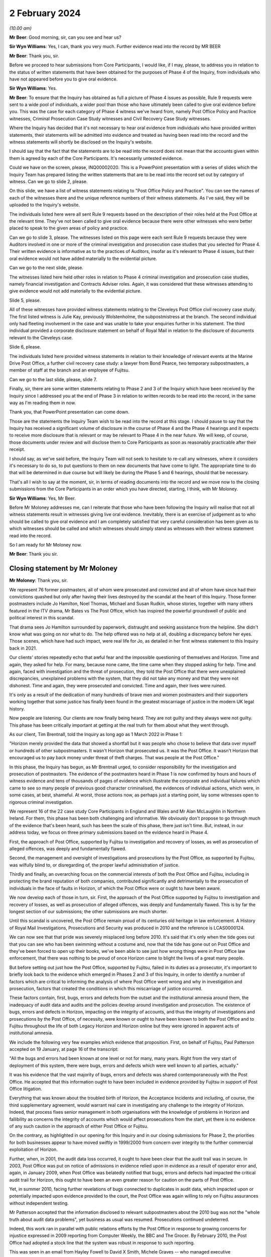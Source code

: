 .. raw:: html

   <a id="hearing-link" href="https://www.postofficehorizoninquiry.org.uk/hearings/phase-4-2-february-2024">Official hearing page</a>

2 February 2024
===============

.. raw:: html

   <details id="hearing-meta" open>
        <summary>
            <span class="open">Hide video</span>
            <span class="closed">Show video</span>
        </summary>
   <lite-youtube videoid="WFhshK1yKE8" params="rel=0"></lite-youtube>
   </details>

*(10.00 am)*

**Mr Beer**: Good morning, sir, can you see and hear us?

**Sir Wyn Williams**: Yes, I can, thank you very much. Further evidence read into the record by MR BEER

**Mr Beer**: Thank you, sir.

Before we proceed to hear submissions from Core Participants, I would like, if I may, please, to address you in relation to the status of written statements that have been obtained for the purposes of Phase 4 of the Inquiry, from individuals who have not appeared before you to give oral evidence.

**Sir Wyn Williams**: Yes.

**Mr Beer**: To ensure that the Inquiry has obtained as full a picture of Phase 4 issues as possible, Rule 9 requests were sent to a wide pool of individuals, a wider pool than those who have ultimately been called to give oral evidence before you.  This was the case for each category of Phase 4 witness we've heard from, namely Post Office Policy and Practice witnesses, Criminal Prosecution Case Study witnesses and Civil Recovery Case Study witnesses.

Where the Inquiry has decided that it's not necessary to hear oral evidence from individuals who have provided written statements, their statements will be admitted into evidence and treated as having been read into the record and the witness statements will shortly be disclosed on the Inquiry's website.

I should say that the fact that the statements are to be read into the record does not mean that the accounts given within them is agreed by each of the Core Participants.  It's necessarily untested evidence.

Could we have on the screen, please, INQ00002020. This is a PowerPoint presentation with a series of slides which the Inquiry Team has prepared listing the written statements that are to be read into the record set out by category of witness.  Can we go to slide 2, please.

On this slide, we have a list of witness statements relating to "Post Office Policy and Practice".  You can see the names of each of the witnesses there and the unique reference numbers of their witness statements. As I've said, they will be uploaded to the Inquiry's website.

The individuals listed here were all sent Rule 9 requests based on the description of their roles held at the Post Office at the relevant time.  They've not been called to give oral evidence because there were other witnesses who were better placed to speak to the given areas of policy and practice.

Can we go to slide 3, please.  The witnesses listed on this page were each sent Rule 9 requests because they were Auditors involved in one or more of the criminal investigation and prosecution case studies that you selected for Phase 4.  Their written evidence is informative as to the practices of Auditors, insofar as it's relevant to Phase 4 issues, but their oral evidence would not have added materially to the evidential picture.

Can we go to the next slide, please.

The witnesses listed here held other roles in relation to Phase 4 criminal investigation and prosecution case studies, namely financial investigation and Contracts Adviser roles.  Again, it was considered that these witnesses attending to give evidence would not add materially to the evidential picture.

Slide 5, please.

All of these witnesses have provided witness statements relating to the Cleveleys Post Office civil recovery case study.  The first listed witness is Julie Kay, previously Wolstenholme, the subpostmistress at the branch.  The second individual only had fleeting involvement in the case and was unable to take your enquiries further in his statement.  The third individual provided a corporate disclosure statement on behalf of Royal Mail in relation to the disclosure of documents relevant to the Cleveleys case.

Slide 6, please.

The individuals listed here provided witness statements in relation to their knowledge of relevant events at the Marine Drive Post Office, a further civil recovery case study: a lawyer from Bond Pearce, two temporary subpostmasters, a member of staff at the branch and an employee of Fujitsu.

Can we go to the last slide, please, slide 7.

Finally, sir, there are some written statements relating to Phase 2 and 3 of the Inquiry which have been received by the Inquiry since I addressed you at the end of Phase 3 in relation to written records to be read into the record, in the same way as I'm reading them in now.

Thank you, that PowerPoint presentation can come down.

Those are the statements the Inquiry Team wish to be read into the record at this stage.  I should pause to say that the Inquiry has received a significant volume of disclosure in the course of Phase 4 and the Phase 4 hearings and it expects to receive more disclosure that is relevant or may be relevant to Phase 4 in the near future.  We will keep, of course, those documents under review and will disclose them to Core Participants as soon as reasonably practicable after their receipt.

I should say, as we've said before, the Inquiry Team will not seek to hesitate to re-call any witnesses, where it considers it's necessary to do so, to put questions to them on new documents that have come to light.  The appropriate time to do that will be determined in due course but will likely be during the Phase 5 and 6 hearings, should that be necessary.

That's all I wish to say at the moment, sir, in terms of reading documents into the record and we move now to the closing submissions from the Core Participants in an order which you have directed, starting, I think, with Mr Moloney.

**Sir Wyn Williams**: Yes, Mr Beer.

Before Mr Moloney addresses me, can I reiterate that those who have been following the Inquiry will realise that not all witness statements result in witnesses giving live oral evidence.  Inevitably, there is an exercise of judgement as to who should be called to give oral evidence and I am completely satisfied that very careful consideration has been given as to which witnesses should be called and which witnesses should simply stand as witnesses with their witness statement read into the record.

So I am ready for Mr Moloney now.

**Mr Beer**: Thank you sir.

Closing statement by Mr Moloney
-------------------------------

**Mr Moloney**: Thank you, sir.

We represent 76 former postmasters, all of whom were prosecuted and convicted and all of whom have since had their convictions quashed but only after having their lives destroyed by the scandal at the heart of this Inquiry.  Those former postmasters include Jo Hamilton, Noel Thomas, Michael and Susan Rudkin, whose stories, together with many others featured in the ITV drama, Mr Bates vs The Post Office, which has inspired the powerful groundswell of public and political interest in this scandal.

That drama sees Jo Hamilton surrounded by paperwork, distraught and seeking assistance from the helpline. She didn't know what was going on nor what to do.  The help offered was no help at all, doubling a discrepancy before her eyes.  Those scenes, which have had such impact, were real life for Jo, as detailed in her first witness statement to this Inquiry back in 2021.

Our clients' stories repeatedly echo that awful fear and the impossible questioning of themselves and Horizon.  Time and again, they asked for help.  For many, because none came, the time came when they stopped asking for help.  Time and again, faced with investigation and the threat of prosecution, they told the Post Office that there were unexplained discrepancies, unexplained problems with the system, that they did not take any money and that they were not dishonest.  Time and again, they were prosecuted and convicted.  Time and again, their lives were ruined.

It's only as a result of the dedication of many hundreds of brave men and women postmasters and their supporters working together that some justice has finally been found in the greatest miscarriage of justice in the modern UK legal history.

Now people are listening.  Our clients are now finally being heard.  They are not guilty and they always were not guilty.  This phase has been critically important at getting at the real truth for them about what they went through.

As our client, Tim Brentnall, told the Inquiry as long ago as 1 March 2022 in Phase 1:

"Horizon merely provided the data that showed a shortfall but it was people who chose to believe that data over myself or hundreds of other subpostmasters. It wasn't Horizon that prosecuted us.  It was the Post Office.  It wasn't Horizon that encouraged us to pay back money under threat of theft charges.  That was people at the Post Office."

In this phase, the Inquiry has begun, as Mr Brentnall urged, to consider responsibility for the investigation and prosecution of postmasters.  The evidence of the postmasters heard in Phase 1 is now confirmed by hours and hours of witness evidence and tens of thousands of pages of evidence which illustrate the corporate and individual failures which came to see so many people of previous good character criminalised, the evidences of individual actions, which were, in some cases, at best, shameful.  At worst, those actions now, as perhaps just a starting point, lay some witnesses open to rigorous criminal investigation.

We represent 16 of the 22 case study Core Participants in England and Wales and Mr Alan McLaughlin in Northern Ireland.  For them, this phase has been both challenging and informative.  We obviously don't propose to go through much of the evidence that's been heard, such has been the scale of this phase, there just isn't time.  But, instead, in our address today, we focus on three primary submissions based on the evidence heard in Phase 4.

First, the approach of Post Office, supported by Fujitsu to investigation and recovery of losses, as well as prosecution of alleged offences, was deeply and fundamentally flawed.

Second, the management and oversight of investigations and prosecutions by the Post Office, as supported by Fujitsu, was wilfully blind to, or disregarding of, the proper lawful administration of justice.

Thirdly and finally, an overarching focus on the commercial interests of both the Post Office and Fujitsu, including in protecting the brand reputation of both companies, contributed significantly and detrimentally to the prosecution of individuals in the face of faults in Horizon, of which the Post Office were or ought to have been aware.

We now develop each of those in turn, sir.  First, the approach of the Post Office supported by Fujitsu to investigation and recovery of losses, as well as prosecution of alleged offences, was deeply and fundamentally flawed.  This is by far the longest section of our submissions; the other submissions are much shorter.

Until this scandal is uncovered, the Post Office remain proud of its centuries old heritage in law enforcement.  A History of Royal Mail Investigations, Prosecutions and Security was produced in 2010 and the reference is LCAS0000124.

We can now see that that pride was severely misplaced long before 2010.  It's said that it's only when the tide goes out that you can see who has been swimming without a costume and, now that the tide has gone out on Post Office and they've been forced to open up their books, we've been able to see just how wrong things were in Post Office law enforcement, that there was nothing to be proud of once Horizon came to blight the lives of a great many people.

But before setting out just how the Post Office, supported by Fujitsu, failed in its duties as a prosecutor, it's important to briefly look back to the evidence which emerged in Phases 2 and 3 of this Inquiry, in order to identify a number of factors which are critical to informing the analysis of where Post Office went wrong and why in investigation and prosecution, factors that created the conditions in which this miscarriage of justice occurred.

These factors contain, first, bugs, errors and defects from the outset and the institutional amnesia around them, the inadequacy of audit data and audits and the policies develop around investigation and prosecution.  The existence of bugs, errors and defects in Horizon, impacting on the integrity of accounts, and thus the integrity of investigations and prosecutions by the Post Office, of necessity, were known or ought to have been known to both the Post Office and to Fujitsu throughout the life of both Legacy Horizon and Horizon online but they were ignored in apparent acts of institutional amnesia.

We include the following very few examples which evidence that proposition.  First, on behalf of Fujitsu, Paul Patterson accepted on 19 January, at page 16 of the transcript:

"All the bugs and errors had been known at one level or not for many, many years.  Right from the very start of deployment of this system, there were bugs, errors and defects which were well known to all parties, actually."

It was his evidence that the vast majority of bugs, errors and defects was shared contemporaneously with the Post Office.  He accepted that this information ought to have been included in evidence provided by Fujitsu in support of Post Office litigation.

Everything that was known about the troubled birth of Horizon, the Acceptance Incidents and including, of course, the third supplementary agreement, would warrant real care in investigating any challenge to the integrity of Horizon.  Indeed, that process fixes senior management in both organisations with the knowledge of problems in Horizon and fallibility as concerns the integrity of accounts which would affect prosecutions from the start, yet there is no evidence of any such caution in the approach of either Post Office or Fujitsu.

On the contrary, as highlighted in our opening for this Inquiry and in our closing submissions for Phase 2, the priorities for both businesses appear to have moved swiftly in 1999/2000 from concern over integrity to the further commercial exploitation of Horizon.

Further, when, in 2001, the audit data loss occurred, it ought to have been clear that the audit trail was in secure.  In 2003, Post Office was put on notice of admissions in evidence relied upon in evidence as a result of operator error and, again, in January 2009, when Post Office was belatedly notified that bugs, errors and defects had impacted the critical audit trail for Horizon, this ought to have been an even greater reason for caution on the parts of Post Office.

Yet, in summer 2010, facing further revelations of bugs connected to duplicates in audit data, which impacted upon or potentially impacted upon evidence provided to the court, the Post Office was again willing to rely on Fujitsu assurances without independent testing.

Mr Patterson accepted that the information disclosed to relevant subpostmasters about the 2010 bug was not the "whole truth about audit data problems", yet business as usual was resumed.  Prosecutions continued undeterred.

Indeed, this work ran in parallel with public relations efforts by the Post Office in response to growing concerns for injustice expressed in 2009 reporting from Computer Weekly, the BBC and The Grocer. By February 2010, the Post Office had adopted a stock line that the system was robust in response to such reporting.

This was seen in an email from Hayley Fowell to David X Smith, Michele Graves -- who managed executive correspondence -- and others on 2 February 2010.  It's POL00002268 and it's at page 2, when she says:

"I am providing our stock line which states the system is robust."

It will be for the Inquiry to address precisely who knew what and when at what level, and whether and to what extent Fujitsu held information back about the precise extent and nature of bugs, errors and defects to serve its own business interests.

We note, for example, the initial approach taken to the summer 2010 audit data, the duplicate transactions bug.  That initial approach appeared first to consider the impact of acceptance of Horizon Online.  It was said in FUJ00097046, "Please do not make any communication on this with Post Office for the moment".  When information was provided to the Post Office, the Inquiry may consider whether it was delayed, underplayed or misrepresented on more than one occasion.

Secondly, Post Office and Fujitsu both knew from the outset that the data held in the audit trail, and not only that held on the counter or provided as part of a standard :abbr:`ARQ (Audit Record Query)` request, would be crucial to any investigation based on the integrity of accounting data. But that was not acted on and prosecutions continued without ensuring that the right data was accessible by Investigators.

The 2002 Network Banking Prosecution Support Policy, which Ms Patrick asked Mr Ward about yesterday afternoon and its later 2007 iteration, makes clear that the data held by Fujitsu, as part of the audit trail and for the purposes of prosecution support, goes well beyond that covered in an ARQ statement.

It makes clear that the work to be done by Fujitsu was to go beyond production of the material in an ARQ statement and a simple statement of fact.  It refers to events data, which the Inquiry has covered with Gerald Barnes and Mr Simpkins and with Mrs Chambers at some length.  Yet this appears to have had little or no impact on the training offered to Investigators, Auditors or the Casework Management Team for Post Office.

Evidence was consistent that no training was provided on what sat in the audit trail or its purpose. Indeed, a standard ARQ would never be enough to understand or interrogate the integrity of Horizon data and that was expressly accepted by Paul Patterson on 19 January at page 57 of the transcript.  That was known or ought to have been known to both Fujitsu and Post Office by 2002.  As just said, the 2002 prosecution support policy demonstrated that to be the case. Mr Patterson confirmed that the data held by Fujitsu would include event logs but that the routine checking of event logs by the Litigation Support Unit did not begin until after 2008, and that's page 55 of the transcript.

So Fujitsu would have been aware that the Post Office was litigating on the basis of incomplete information from pretty much the start of the process and, in any event, from 2007, when Mrs Chambers said expressly in her Afterthoughts document she sent to management that Tivoli events were not being disclosed, and that's `FUJ00152299 <https://www.postofficehorizoninquiry.org.uk/evidence/fuj00152299-l-castleton-case-study-afterthoughts-castleton-case>`_.  She wrote:

"This suggested that the disclosure of the message store itself was an afterthought, though it is fundamental to the system."

And:

"Surely the full message store has to be disclosed in all cases", and yet that was not acted on.

Critically and in any event, it's admitted that the audit trail held by Fujitsu lacked the integrity required by the contractual arrangements agreed with the Post Office.  That's at page 39 of the transcript of Mr Patterson's evidence.

So the data that was available and used for prosecutions was never really adequate nor sufficient. Moreover, the Post Office, NBSC, and Fujitsu's HSH and higher levels of support appeared to operate on an unjustifiable default presumption that, without further evidence, the cause of any discrepancy would be user error.

This created an implicit bias against the effective investigation of system problems and substantially disadvantaged postmasters.

Having heard evidence in Phase 4, the Inquiry may reach the conclusion that this default presumption found its way through to the attitude of Investigators in interview, something which we consider shortly.

Importantly, in that context of a default presumption that the user was to blame, any Post Office audit that did happen was a simple stock check against the figures produced by Horizon.  Auditors were there not to help an SPM in trouble, a subpostmaster in trouble, they were there to do a stock check.

Auditors held no particular IT skills nor were they professionally qualified auditors or accountants. Mr Ferlinc confirmed that on the 4 July.

The identification of any apparent shortfall resulted in near automatic consequences for a postmaster: suspension, a contractual inquiry and a possible criminal investigation followed.

As Helen Rose confirmed, it was only in the case of a discrepancy due to a known error that a postmaster would be authorised to place the sum in a suspense account.  In all other circumstances it appears that a formal disciplinary and/or criminal investigation would follow.  Auditors could print reports from the counter for use in any later investigation but they had no access to the underlying Fujitsu audit trail.

To confound that obvious problem, any system audit data was considered a matter for others to investigate at a later stage, only after the instigation of an investigation by management or the Security Team.

Moving on from audit, another factor which created the conditions for this miscarriage of justice was that the Horizon contract and policy requirements agreed by the Post Office and Fujitsu treated the prosecutorial function of the Post Office as an afterthought. Policies and practices across both companies for the role which they each were to play in the criminalisation of hundreds of men and women of previously good character were neglected, ill conceived or disrespectful of the law.

There was evidence of cutting and pasting, including possibly from pre-Horizon material, without thought being given to any known bugs, errors and defects. Prosecution support had to begin work under a without-prejudice agreement, pending further negotiation.  The first written prosecution support policy appears only in November 2002.

We do not dwell on the appalling racist language in the now notorious Identification Codes document.  This was most recently circulated in 2013 when many agreed it would have been read.  There was no evidence of any challenge to its substance at any point in its use by Post Office.

Last but not least, among the conditions which create the conditions for this miscarriage of justice is that contractual arrangements and policies were consistently read, rightly or wrongly, to promote the business interests of Post Office and/or Fujitsu and to the detriment of postmasters.

Echoing arguments before Mr Justice Fraser, the Inquiry heard evidence on corporate misreading of the contractual obligations owed by postmasters for losses, equating them to strict liability for anything that and everything that went wrong.  Witnesses repeatedly adopted the essential position that postmasters were "responsible for all losses", and seemingly required to make good any discrepancy, whether attributable to negligence, error, or fraud.

This dangerous misreading of the legal terms on which the Post Office Network operated, alongside the default perception amongst Post Office staff that any discrepancy was a user problem, as we've already referred to, sir, perhaps reinforced the erroneous impression that any flaw in the system must be human.

The Post Office, without foundation, routinely reversed the burden of proof in requiring postmasters to disprove their responsibility for discrepancies.  As Mr Ferlinc said on 4 July:

"So the auditor must find the discrepancy if there was one and then there could be number of reasons why there was a discrepancy.  The subpostmaster would be expected to make good, unless they could identify the reason why."

The onus in this policy was upon subpostmasters to prove something that they could not prove or probably could not prove, it was conceded.

Witnesses repeatedly accepted that proof of a fault in Horizon would be an unfair and even impossible task to set for postmasters with limited access to the data behind the counter held by Post Office and Fujitsu.

This approach was inconsistent with any ordinary contractual construction and an obscene reversal of the presumption of innocence.

Then, looking at Post Office policies on investigation and prosecution, they repeatedly stressed the significance of the interests of the business and the recovery of losses, to which we return later.

Just one example, which was from the Security Operations Team's Compliance Guide to the Preparation and Layout of Investigation Red Label Case Files, `POL00038452 <https://www.postofficehorizoninquiry.org.uk/evidence/pol00038452-pol-security-operations-team-compliance>`_, and page 13 of that document.  It read:

"Significant failures that may affect the successful likelihood of any criminal action and/or cause significant damage to the business must be confined solely to the confidential offender report.  Care must be exercised when including failures within the disciplinary reports as obviously this is disclosed to the suspect and may have ramifications on both the criminal elements of the Inquiry as well as being potentially damaging to the reputation or security of the business."

Some witnesses appeared to accept that this was antithetical to the disclosure duties in prosecution. A document ought to be disclosed precisely because it is considered to impact upon either the prosecution or defence case.

Another example is found in the Memorandum of Understanding on Joint Investigation reached between the Royal Mail Group and Post Office post-separation, and this was agreed in January 2012.  At paragraph 2.4 of POL00105098, it reads under "Prosecution Decision", 2.4:

"Cases leading to an interview under caution will ordinarily be reported to the Criminal Law Team acting on behalf of the organisation which has suffered the loss and against which the offences have been committed, for advice on the sufficiency of evidence and the usual public and business interest considerations.  There may be exceptions to this where the lead business is the more appropriate choice and this will normally be at the discretion of the appropriate Legal Team and the Royal Mail Head of Investigations and Post Office Limited Senior Security Manager Security Operations."

The issue of business interest in prosecution decision making was addressed squarely by Duncan Atkinson king's Counsel in his evidence.  He said, perhaps with a degree of understatement:

"There was also, in the material I saw, references to a series of factors that it was considered were relevant to a prosecution, which included the best interests of the business and the integrity of the mail, as opposed to the much more nuanced and detailed set of criteria that would or should be applied to a prosecution decision by reference, for example, to the Code."

That was on 5 October 2003 at page 56.

The Inquiry may consider whether this focus on business interests reflected or fostered a culture which degraded the administration of justice, objectified and diminished the subject of the investigation and encouraged instead a focus, first, on the bottom line. We return to this in our third and final main submission.

Any proposition that problematic policies were ironed out in training or practice notes and judged in the light of the evidence on the case studies identified by the Inquiry is simply unsustainable.  At each stage, there were clear flaws which, whether by design or practice, substantially disadvantaged the postmaster.

The Inquiry also has the evidence of Mr Atkinson that, in policy and in practice, the Post Office skipped over core steps and ignored legal obligations fundamental to the duties of a responsible prosecutor.

We do not revisit his detailed conclusions but highlight particular faults in investigation and prosecution on which the Inquiry may wish to draw and we hope these may, in fact, echo the conclusions of Mr Atkinson and the experience of many subpostmasters in evidence.

Just going to those faults now, with investigations and the Investigators.

Subpostmasters told Post Office Investigators, Security Managers, that there were unexplained discrepancies or they blamed the system outright.  The Post Office did not listen or refused to hear.  We make a number of points about their approach.

The Inquiry might conclude that Post Office Investigators, Security Managers, were underqualified, ill trained and undersupervised.  The Inquiry heard of the short weeks of training completed in-house, followed by mentoring in-house, which it might conclude perpetuated a particular brand of Post Office practice.

Interviews with suspects, which were fundamental to the Post Office prosecutorial approach, were handled unprofessionally, both in their conduct and their presentation, for the purposes of prosecutorial decision making and for trial.

Following the theme of the default position in the contract that the postmaster was responsible for all losses, there was an apparent default assumption of fault and dishonesty in the face of any Horizon discrepancy.

The Inquiry saw it in the interviews of David Blakey, inexplicably asked about whether he had been in an adulterous relationship and faced with the suggestion that his ill wife would be investigated; and Alison Hall, whose position that Horizon was not 100 per cent was not reflected in her suspect offender report, to name just two examples; and even saw the Investigators asking Lynette Hutchings why it was that she did not have a solicitor based locally to her but, instead, had retained the services of Issy Hogg, who had represented Jo Hamilton, Seema Misra and others.

Time and again, postmasters were aggressively accused of lying, simply because they could not explain where the money had gone.  The interviewer would typically ask "Where has the money gone?"  The postmaster would reply, "I don't know", to which the interviewer would respond, "You're lying".

Investigators faced with challenges to Horizon repeatedly failed to explore reasonable lines of inquiry and the failure to explore reasonable lines of inquiry went beyond challenges to Horizon data.

Investigators were not trained in the operation of Horizon nor in the role of the audit trail.  They were not technically qualified.  When Horizon issues were explored, the Post Office was completely reliant on Fujitsu for the answer.  Fujitsu was relied on to explain away any questions; it marked its own homework.

The handling of expert evidence by Post Office Investigators, supported by Fujitsu, was fundamentally and irretrievably flawed, and inconsistent with the requirements of fairness and proper criminal procedure: no expert declaration, for example.  Moreover, there's no question that the Security Team were aware of repeated challenges to Horizon integrity.  Any suggestion that cases were never discussed or that the team was unaware of the challenges in the press ought to be treated with contempt, we say.  There will be no need to remind the Inquiry that we had the truly extraordinary evidence of Mr Ward yesterday as to his involvement in the proposed expert evidence of Gareth Jenkins in the case of Noel Thomas.

Investigators' handling of ordinary witness evidence was often fundamentally and irretrievably flawed as well and inconsistent with the requirements of fairness and proper criminal procedure.  We have in mind, for example, that Stephen Bradshaw allowed Cartwright King to write and serve his statements for him, even though he did not agree with the contents.  The Inquiry will remember the evidence of Cath Oglesby, who appeared almost astonished that anybody would even think that she would have been responsible for what was in her own signed statement.

Investigators' handling of disclosure, including requests from the defence, was also irretrievably flawed and inconsistent with the requirements of fairness, justice and proper criminal procedure.  Investigators actively helped shape the prosecution approach to particular cases in order to protect the interests of the business to the detriment of the defendant.

The Inquiry heard numerous examples of Investigators attending conferences with counsel and involved in discussions on plea, including at the door of the court. Stephen Bradshaw's self-appraisal in respect of Jacqueline McDonald's prosecution was a case in point. In what he said was flamboyant language, he claimed to have persuaded counsel for the Post Office to have insisted on a trial of theft allegations, rather than be content with Mrs McDonald's pleas to false accounting, and he did so in order to counter the postmasters' campaign.

If her pleas to false accounting had been accepted, even though she was guilty of nothing, she might have avoided prison.  As it was, a 47-year-old mother of two, of previous good character, she was sent into custody away from her children and family and had to endure all the indignities, which we won't elaborate upon here, that go with being confined to a closed prison.

Mr Bradshaw had no reason to be proud of himself.

Financial investigation and the recovery of losses also played a significant, if not guiding role in the conduct of criminal investigations and subsequent prosecutions.

Yesterday, Mr Ward was taken to POL00121975, the post-pub email, which speaks to the priority with which Investigators were treating recovery.  In the same thread, he talks up the benefits of POCA over a post-conviction compensation order because compensation orders have no teeth.  Ged Harbinson, another Financial Investigator, asked by Juliet McFarlane for a view on a possible plea for Jo Hamilton said:

"I'm never confident with false accounting charges in relation to recovery under POCA 2002 and the theft charge makes life so much easier."

I will return to this later.

Finally, the Post Office Security Team and individual Investigators operated free from professional obligation and regulatory oversight.  There was and is no Independent Office for Police Complaints for the Post Office police, the Investigators.  These policemen were accountable only to the company to which they were so loyal.

There were thus numerous highly significant problems in the process of investigation and the actions of Investigators, which this Inquiry has heard evidence of, and we are only able to briefly touch upon them today. But there were similar problems with prosecution and prosecutors, and we turn to those now, sir, as the final part of this aspect of our first submission.

Subpostmasters defended their innocence, denied dishonesty and produced defence statements and disclosure requests which put unexplained discrepancies front and centre as issues in the case.  They produced independent expert reports.

Alan McLaughlin did all of that in the clearest ways possible but still the Post Office did not hear or refuse to hear.

So far as the difficulties, the problems, the clear faults in prosecutions and prosecutors, we include the following for the reference of the Inquiry.  First, the Inquiry might conclude that some members of the Legal Team at Post Office were underqualified, undertrained and ill supervised.  Jarnail Singh ascended to Head of Criminal Law, seemingly because he was the only one left, whilst simultaneously practising in a completely different area of law in his spare time.

Prosecutors, including internal and external lawyers acting for Post Office said they were given limited or no training on the audit trail operated by Fujitsu on behalf of the Post Office.

The internal and external lawyers, acting as prosecutors at times, appeared to put the interests of the business before their professional obligations and failed to take obvious steps to meet the requirements of fairness, justice and proper criminal procedure.

There was evidence that they failed to conduct adequate scrutiny and supervision of investigations, including their failure to identify reasonable lines of inquiry and their mismanagement of disclosure.

They also failed in their instruction of expert evidence and served and relied upon expert evidence which was obviously not compliant with the standards required in both civil and criminal litigation.

These were trained lawyers.

See, for example the evidence yesterday on the changes made Mr Jenkins' statement in Noel Thomas' case and the failings apparent in the evidence of Jarnail Singh and Warwick Tatford.  They failed in respect of disclosure duties, including in the handling of third-party disclosure from Fujitsu and in the direct response to defence requests and, importantly, they have failed to exercise the independence expected of a legal professional in the exercise of the discharge of their duties to the court.

For example, in January 2010 Mr Singh called disclosure requests by Mrs Misra's Legal Team "unreasonably and unnecessarily raised", and sought counsel's advice thinking, "This may have a wider implication for the business".

Mr Singh wrote or dictated the well-known "bandwagon" email, which we won't repeat here, sir -- but is at POL00093686 and at page 5 -- but was essentially concluded with:

"It is to be hoped that the case will set a marker to dissuade other from jumping on the Horizon bashing bandwagon."

Decisions on charging were unsupported by evidence and appeared to have departed from the guidance of the Court of Appeal in Eden and the Inquiry is now well familiar in the review of Graham Brander in his suspect offender report prepared for Jo Hamilton, saying that:

"Having analysed the Horizon printouts and accounting documentation, I was unable to find any evidence of theft or that the cash figures had been deliberately inflated."

Decisions on plea were inappropriately circumscribed by conditions related to the defence of Horizon and the recovery of funds.  The acceptance of pleas, as you well know, sir, was sometimes conditional on an agreement not to criticise Horizon -- for example, the cases of Allison Henderson and Alison Hall -- and Mrs Hamilton was required to pay the illusory debt she owed before sentence or she would have been proceeded against on the theft allegation.

These were all actions, whether in the civil or criminal teams, under the supervision of General Counsel, we understand a board level appointment reporting to the Company Secretary.  Many questions arise in relation to the advice being provided to the Post Office by its Legal Team, which we anticipate will be explored in Phases 5 and 6, touched on in this phase.

We anticipate that the Inquiry will continue to consider the legal strategy in response to the first civil claims pursued in 2011, including in the guidance offered as to document destruction and the operation of privilege, which was heard in this phase in the evidence of John Breeden and others.

We note the evidence of Mr Scott and Mr Singh on the shredding advice and the involvement of Ms Crichton in the aftermath of the Simon Clarke Advices.

We note the circumstances in which Ms Crichton departed from the Post Office remain as yet unclear and we anticipate she'll be called in Phase 5 and so reserve comment on these matters until then.

Having dealt with the Post Office roles in the investigations and prosecutions, we ought to briefly touch on the role of Fujitsu in supporting Post Office. Mr Patterson accepted that information about bugs, errors and defects ought to have been included in Fujitsu evidence and expressed surprise that it was not. He noted the editing of statements.  He called this state of affairs "shameful" and indeed it was.  These omissions and edits were part of a process that led to wrecked lives.

Our observations on Fujitsu are necessarily provisional, pending the evidence of Mr Jenkins and the anticipated further evidence of Mr Dunks, but we suggest, firstly, that Fujitsu benefited from contractual terms which impacted upon the cost of audit data obtained by the Post Office in litigation support. They made Post Office pay to prove the integrity of their own system.

The Inquiry has heard much evidence on the caps on standard ARQ requests.  Enhanced data was chargeable outside the ordinary ARQ allocation.  Expert evidence was chargeable.  These were costs which were not incurred lightly by the Post Office and which were apparently resented by some.  On 19 March 2012, John Scott asked, "Why should we pay for Fujitsu to defend their own IT system?"

The answer is found, perhaps in the contemporary documents disclosed because it appears the Post Office agreed it would do so in the November 2002 Network Banking Prosecution Support Policy canvassed with Mr Ward yesterday.

Fujitsu provided provide any or adequate training to any of the team involved in prosecution support as to the role which they were playing, including on the provision of expert evidence in civil and criminal cases.  Mrs Chambers and other witnesses spoke powerfully about the impact of giving evidence.  The Inquiry has heard Fujitsu were aware or ought to have been aware of reluctance by members of their Litigation Support Unit to provide the evidence they were routinely being asked to sign off, such as Rajbinder Sangha, Donna Munro and Peter Sewell.

The inadequate steps taken by Legal Team for the Post Office in respect of witness statements and the instruction of expert evidence was addressed at length in evidence, but the same allegation of inaction could also be levelled at Fujitsu.

Diane Matthews provided a wholly inappropriate assurance to Mr Jenkins that giving evidence would be just like it was on TV.

A template or boilerplate statement agreed by Fujitsu and Post Office provided assurances which were inconsistent with practices at Fujitsu.  Those related to statements on matters designed directly to provide assurances on the integrity of Horizon data.  It missed points and was misleading, said Mr Patterson for Fujitsu, on 19 January at page 59.

Fujitsu must have or should have known, at the time that these statements were made, that they were inadequate representations of the state of its corporate knowledge.

Consecutive members of the Prosecution Support Unit appeared to have signed statements of truth concerning evidence which was outwith their knowledge, which was partial and misleading and which neglected to address the bugs, errors and defects known to Fujitsu.

Where amendments were made, the Inquiry might consider where it was that witnesses conceded to such an amendment.  The Inquiry heard numerous examples of statements given, and we don't address each of them or any of them in detail.

As a consequence, members of the Prosecution Support Unit may have tendered statements to court and appeared at trial on evidence which was outwith their knowledge and which was partial and misleading and/or which was incomplete.  As mentioned earlier, feedback from Anne Chambers on the need for change in the approach taken by Post Office and Fujitsu to litigation support was seemingly shelved by management.

It appears that the Legal Team and corporate legal counsel for Fujitsu were or ought to have been aware of the significance of the role of the Prosecution Support Unit on ARQ data integrity problems, for example an email notifying periodic of a possible integrity problem in an ARQ, on the preparation of statements for court, and the proposed amendment of template statements prepared by the Post Office.  They were involved in questions of integrity arising in the development of Horizon Online, where the Post Office sought an express undertaking to support Post Office in litigation to prove the integrity of Horizon, which was raised with Mr D'Alvarez in Phase 3.

So problems occurred, sir, of a really serious nature in investigations and prosecutions by Post Office and the support of Fujitsu.

Our second main submission -- and, as I said earlier, this and our final submission are much shorter -- is that the management and oversight of investigations and prosecutions by the Post Office, as supported by Fujitsu, was wilfully blind to, or disregarding of, the proper lawful administration of justice.

The challenges to the integrity of Horizon bought by subpostmasters were brought to the attention of management in the Post Office in individual prosecutions, in civil claims and, eventually, in the press.  Still the Post Office did not hear those warnings, and/or refused to hear them.  We advance eight propositions about Phase 4 evidence on the involvement of management in investigation and prosecution.

First, as the evidence of Mandy Talbot confirms, the existence of challenges to the integrity of Horizon were dawn to the attention of management, including Rod Ismay and David X Smith at the Post Office, as early as 2005, and there is POL00107426, the briefing on Castleton and other cases on 23 November 2005 to confirm that.

Second, at the very time that Noel Thomas was being investigated, suggestions made by Mandy Talbot in 2005, in the course of the Castleton case included a clear recommendation of the involvement of independent expertise beyond Fujitsu and a more consistent joined-up approach by the Post Office.  Her recommendations appear to have been discussed and then largely stalled.

Third, proposals for an independent external review in March 2010 were shut down following contact between several Senior Managers, including the Head of Criminal Law, the Head of Security and the head of Product and Branch Accounting.

Fourth, the reason for this shutdown was plainly directly linked to duties of disclosure which would arise and the impact on challenges to Horizon.

Fifth, the subsequent Ismay report was a whitewash -- and there's no other term for it -- reflecting the stock line that Horizon was robust, agreed before February 2010, for which now no one in Post Office Management appears willing to own responsibility.

Sixth, despite repeated recommendations for a coordinated approach to Horizon challenges, it appears there was no substantial effort to collate a record of challenges until 2012, when Helen Rose was said to have prepared a spreadsheet of approximately 20 cases, after she produced a short report.  Regrettably, this report of 30 August 2012 painted an incomplete and misleading picture.

Seventh, this critical information relating to internal concerns around Horizon, which had gone on for so long, was not disclosed to defendants in criminal prosecutions, including where there were specific requests for disclosure of other challenges by defendants raising questions of Horizon integrity.

Eighth, steps taken in Post Office Management after 2005 served to substantially delay the process of independent scrutiny, which began only with Second Sight and continues to this day with this Inquiry.

There are substantial questions to be asked over the role of management in both the Post Office and Fujitsu in shaping this scandal.  Phases 3 and 4 together make clear that senior management were involved in decision making designed to protect Horizon, to deflect challenges to Horizon and to manage publicity around Horizon.

These included members of more senior management with reporting lines into the board or roles in reporting to board level, for example: Rod Ismay, through the Risk and Compliance Committee; John Scott; and Susan Crichton.  Mr Ward was yesterday shown a document suggesting that access to ARQ data and contract caps were discussed at Executive Committee level in 2003, and that was POL00114566 at 37.

The role and responsibility of General Counsel, both at Fujitsu and the Post Office, remains to be fully explored but it's anticipated that the Inquiry will return to these themes further in Phases 5 and 6.

Our third and final submission is that there was an overarching focus on the commercial interests of both the Post Office and Fujitsu, including in protecting the brand reputation of both companies, which contributed significantly and detrimentally to the fair prosecution of individuals in the face of faults in Horizon, of which the Post Office were or ought to have been aware.

The evidence in this phase has been informative as to why these failings might have been able to continue for so long.  These are matters which the Inquiry will continue to consider in Phases 5 and 6 and we will return to the significance of any learning for the Inquiry's recommendations at the close of the Inquiry, but we have three main points to consider under this submission, at this stage.

First, culture and attitude.

Emails and correspondence unearthed by this Inquiry provide illustrative flashes of an arrogantly dismissive attitude adopted both by the Post Office and by Fujitsu staff, when it came to Horizon challenges.

The Inquiry may conclude that where professional curiosity perhaps ought to have sparked enquiry, instead assumptions were made based upon a prevailing institutional attitude, which started with postmasters wrongly deemed responsible for all loss and ended with the assumption that all postmasters were crooks, in absence of evidence to the contrary.

This was not just a coalface problem, which could be explained away as workplace banter, never intended to see the light of day.  It was a thoroughly defensive attitude, designed to protect the interests of the business and which impacted decision making.

In POL00169170 on 22 October 2010, Rod Ismay forwarded on the Jarnail Singh bandwagon email to others in very senior board level positions at the Post Office, including Dave Smith, Susan Crichton, who was General Counsel, Mike Young and others.  He said:

"Dave and the Executive Team have been aware of the significance of these challenges and have been supportive of the excellent work going on in so many teams to justify the confidence that we have in Horizon and in our supportive processes."

That much demonstrates how widespread this attitude was and how high up it went.  Far from reprimanding Mr Singh for his emotive, gloating response to the conviction of a postmaster, the Executive Team were associated with the thanks offered by management to him for his efforts.  This was, of course, over a year since the Computer Weekly article in 2009, at least six months since Post Office rolled out its stock line that Horizon was robust, and very shortly after Mr Ismay had completed his Horizon Integrity Report in August 2010.

Over at Fujitsu, years earlier, for Jan Holmes, Jason Coyne, the independent expert instructed in the Cleveleys case, was dismissed as a "git".  Peter Sewell later, of course, called Mr Castleton "a nasty chap". Asked about his role in the 2007 bug reported to Post Office in 2009, he said, "We all protect our own companies", and that's at INQ00001116 at pages 111-112.

The Inquiry might ask what, if anything, was ever done by Post Office and/or Fujitsu senior management and board to dispel or to discourage this kind of "us and them", blinkered, "win at all costs" culture.  Was it rather, at the very least, tacitly encouraged?

Secondly, recoveries, performance and reward.

In Phases 3 and 4, the Inquiry heard evidence of the keen focus placed on recovery of perceived losses, both in policy and in practice to the Post Office business. This is consistent with the entire Security team being, for several years, where documents were available, subject to performance targets requiring first 40 per cent recovery to losses, with a later increase in the target to 65 per cent.

Whilst some witnesses denied this figure was connected to any performance-related bonus, others accepted that performance was marked against targets, and performance informed both team and individual bonuses.  Recovery was one aspect of that performance.

The Inquiry may consider that the enthusiasm with which individual Investigators self-assessed their over-target recoveries speaks for itself.

Look at the evidence of Steve Bradshaw and Robert Daily, for example, if required to see where that evidence was.  His target was a measure of the importance with which these recoveries were treated by the business, despite growing attention on the repeated challenge to the integrity of Horizon following reports in the press and in the broadcast media in 2009.

Third and finally under this, protecting the brand.

Post Office policy and the actions of individuals were openly driven by an interest in protecting the reputation of the business and in protecting the brand. There was evidence too of similar action by Fujitsu employees.

At its nadir of this public relations driven approach to justice, the Inquiry has uncovered the company line written by the Communications Team, distributed by Jarnail Singh, to be adopted by "agents and counsel", in response to any defence based on Horizon integrity and which was adopted wholesale in witness statements for court.

The duty to investigate, to truly ask whether there were any problems in the integrity of Horizon accounts, was to be deflected by a generic statement first appearing as the stock line that Horizon was robust, then again in 2012 as Our Story, on Second Sight to be released to legal agents and counsel, and the final agreed draft being prepared by the Head of Public Relations and Media in an exchange copied to the Company Secretary and General Counsel.

The Inquiry heard, of course, about the PR input on Our Story prepared on appointment of Second Sight, which again said Horizon was robust and it was distributed to agents and counsel and made its way into witness evidence for court through the evidence of the witness statement of Stephen Bradshaw.

For centuries, the Post Office was a cornerstone of public service in this country.  It's been said many times but it really was one of the United Kingdom's most trusted institutions, integrated close to the heart of every community, in our cities, our towns and our villages.  It was trusted with our mail, trusted with our savings, our pensions and, for many, our livelihoods.  But those images are now long gone.

The future of both Post Office and Fujitsu was intrinsically linked to the success of Horizon; horizon simply could not and would not be allowed to fail.  We saw that in Phase 2 and we see it in Phase 4. Postmasters were easy targets to point to, to persecute, to prosecute, and to pursue for apparent losses and, by contrast, Horizon could not and would not fail.

This false narrative hid, for too many years, a disastrous reality that allowed the Post Office to prosecute a large number of its own people and to bankrupt many more, and to pursue hundreds of thousands of pounds in false recoveries in reliance on false data. Yet, the false narrative, in some places, continues to run.  In their evidence to this Inquiry, some Post Office witnesses have continued to assert their enduring belief that postmasters are guilty, second-guessing the Court of Appeal -- for example, Andrew Wise and Gary Thomas -- and to question if Horizon lacked integrity -- Susan Harding.

"Where had the money gone?" asked postmasters, with ever-increasing desperation.  This was an obvious question that it appears the Post Office could not or would not ask, let alone answer.

In none of the detailed case studies explored by the Inquiry was there any concrete evidence of serious investigative effort on the part of the Post Office to prove a loss beyond Horizon.  There was no money found secreted away in postmasters' bank accounts or in stuffed mattresses, yet the Post Office and Fujitsu did not and/or would not hear any suggestion that Horizon was at fault.

The Inquiry has heard that the volume and value of these recoveries were closely monitored by the Post Office each year.  Where did that money go?  Did it simply appear on the Post Office's bottom line?  So the Inquiry must consider whether staff, executives and senior managers at the Post Office and Fujitsu were motivated by commercial interest to the detriment of justice.

The Inquiry must consider whether those responsible for this scandal, in the Post Office, at Fujitsu, and in Government, did not, could not or would not hear any warning that Horizon lacked integrity because their ears were stuffed with cash.

Were they too busy thinking about wealth in purely monetary terms that they ignored or disregard the wealth of community?  Those communities, such as South Warnborough, where Jo Hamilton had her Post Office, Gaerwen, where Noel Thomas had his, Dukinfield, where Della Robinson had her Post Office, those communities relied on the Post Office.  Jo Hamilton kept the pension cards and PIN numbers of the elderly residents in a drawer at her branch so that she could look after them.  All of that was something you couldn't put a price on but which was incredibly valuable.  Post Office didn't and/or wouldn't see the wealth in that.

They ignored or disregard the wealth of reputation. They not only trashed the reputations of postmasters whom they dragged through the courts and imprisoned and bankrupted, by doing so, through this massive miscarriage of justice, they trashed the reputation of the Post Office as well: something you couldn't put a price on but which was incredibly valuable.  They saw wealth as just monetary wealth and, as the old phrase goes, they knew the price of everything and the value of nothing.

It can take centuries to build something valuable, it only takes a relatively short time to seriously undermine it.

So to move to our conclusions, we are, sir, as ever, grateful for the opportunity to make these submissions today on behalf of each of the subpostmasters we represent while many of their stories have become part of the national narrative, many of them and their families remain intensely private people, irreparably damaged by their experiences at the hands of the Post Office.  For a great many postmasters, it has taken a lot for them to be able to watch these proceedings and to see themselves in the spotlight.

The loss and the stigma that postmasters have lived with for decades does not disappear easily.  They remain grateful for the work of the Inquiry so far, not only in further unearthing the dirty, difficult truth behind this scandal, but in pressing the Post Office and Government on their commitment to provide prompt, full and fair compensation, to try to ensure that offers that are made to them are not, in the very recent words of Alan Bates, "derisory, offensive and after all this time, yes, cruel".

This phase highlights that the individual decision makers who failed in their responsibilities as prosecutors must be under a different but similarly bright spotlight, as must the shared failures of governance which lie behind this scandal.  Anything less would neglect to ensure that lessons are learned for the future about the dangers which lie in the confluence of commercial interest, individual ambition and criminal injustice.

The cost of this scandal includes what may be irreparable damage to the Post Office in our community consciousness.  The next stages of this Inquiry will focus further on the shared financial responsibility for redress, owed not only by Post Office and the public purse, but by Fujitsu.  Those we represent do not wish to see any constructive steps to compensate all postmasters await any such attribution of responsible as may follow the evidence in this Inquiry.

Tragically, postmasters continued to die before any offer of full, fine and proper compensation.  Others continue to grapple with delays in administration which is continuing their trauma and delaying yet further their capacity to move on and enjoy the rest of their lives.

Fujitsu accepts a moral responsibility to share the load but it is vague about precisely what this means, and we suggest that as it goes forward, the Inquiry might consider the extent of any agreement reached between Government, Post Office, and Fujitsu, as to any legal course of action arising, their timing and whether any such arrangements may have informed the approach to the GLO and any strategic steps since, including decisions on compensation.

While Fujitsu has voluntarily committed, with seeming fanfare, to refrain from bids for public work while the Inquiry continues, the Inquiry may wish to examine the increasing commercial value and the corresponding cost to the public purse of the relationship between Fujitsu and Government over the life of Horizon.  There are lessons to be learned in the relationship between Government and Fujitsu developed on the back of Horizon.  This may not only help explain why Horizon was defended for so long but may inform the Inquiry's recommendations for the future conduct of public private contracting.

Moreover, those we represent expect to see criminal prosecution pursued where the evidence warrants it.  We welcome the decision of the chair to provide careful, appropriate warnings against self-incrimination to a number of witnesses.

The Phase 4 transcripts provide evidence which, at the very least, justifies rigorous investigation of possible offending in a number of cases.  We note that The Metropolitan Police Service is a Core Participant and we understand they are monitoring these proceedings. The integrity of any possible prosecution ought to be closely guarded.  It would be a devastating result for those we represent and for the public interest should any person liable to investigation, prosecution and conviction escape or unnecessarily delay trial for procedural reasons, no matter how spurious.

The evidence in Phase 4 provides a flavour of what is to come in Phases 5 and 6.  We ask that it includes, firstly, why, if not for profit and commercial interest, did the Post Office continue to turn a blind eye and a deaf ear to the growing evidence of Horizon's flaws? Just how was it allowed to do so in the face of the involvement of Parliament and of independent reviews conducted by Second Sight, Deloittes and individual legal experts?

Why did Fujitsu continue, as it appears they did, to support the stock line that Horizon was robust?  What role was played by Government, including the Government representation on the Post Office Board?

Additionally, the treatment of Second Sight will be a significant issue for Phase 5.  There is now concrete evidence that Post Office Management rejected any question of closer scrutiny and independent interrogation of Horizon as early as 2005.  Each ignored opportunity to interrogate Horizon represents years lost to many of our clients.  For others, an opportunity missed could have prevented their loss and their pain entirely.  Justice delayed in this case truly was justice denied.

Just as no rational person could believe that Government and Parliament were in the dark about the Post Office scandal before the airing of Mr Bates by ITV, the board and the Post Office were not and cannot have been uninformed of concerns about the flaws in Horizon and the shortcomings of their own prosecutorial conduct until the conclusion of the GLO.

Exploring and determining the extent of responsibility for the continued seemingly determined failure to acknowledge the devastating flaws both in Horizon and in the Post Office's approach to prosecution is critical for this Inquiry, central to our clients' true understanding of what happened to them and essential before lessons can truly be learned for the future.

As ever, sir, we and those we represent will do all we can to assist the Inquiry in finding out those things.

**Sir Wyn Williams**: Mr Moloney, thank you very much for your submissions.  Those of you who follow the Inquiry will know that occasionally I congratulate Mr Moloney for the accuracy of his predictions as to the length of his submissions.  On this occasion, he was within two or three minutes of his prediction and that is a mark of excellent advocacy, if I may say so.

We will take a break for 15 minutes and then I will hear from Mr Stein, I take it.

Yes, so 11.30.

**Mr Beer**: Yes, thank you very much, sir.

*(11.15 am)*

*(A short break)*

*(11.30 am)*

**Mr Beer**: Sir, I think it's Mr Stein next.

**Sir Wyn Williams**: Yes.  Has there been a problem with me being on screen there, Mr Beer?

**Mr Beer**: No, not that I'm aware of.

**Sir Wyn Williams**: All right.  Thank you.

Closing statement by Mr Stein
-----------------------------

**Mr Stein**: Sir, Phase 4 has pulled back the curtain on the decades of the Great Post Office Cook-Up and Cover-Up. That has been made up of these four key ingredients: The disdain and dislike of subpostmasters by the Post Office and their employees because, and I quote from a Post Office Investigator, they are "all crooks"; secondly, an appalling lack of professionalism of lawyers combined with bullying Investigators; thirdly, a refusal to investigate the Horizon system because of what that would reveal; and lastly and finally, fourthly, the Post Office cult -- the almighty Post Office must be protected at all costs.

Sir, what an awful cocktail, a Molotov cocktail, that they consistently over these decades threw at subpostmasters, their families, their managers and their staff, in doing so risking mental physical and economic health.

Sir, we suggest that the least we can expect of a publicly and taxpayer-funded organisations is that they will do right when no one is watching, not do what is unconscionable because they think nobody will find out.

Let me deal with the consistency of attitude towards subpostmasters.  Phase 4 started in Phase 3.  You will recall the statement -- and, sir, we will provide a copy next week of my speaking notes, which will contain all references and, otherwise, I won't therefore refer in this speech to references today.

Sir, you will recall the statement of Susan Harding the designer of the IMPACT Programme in 2003 to 2006. The programme that largely removed the suspense account, meaning that, to balance, subpostmasters had to pay up and not dispute a shortfall.

At paragraph 31, page 7 of her statement, it says this:

"It was agreed during the design of IMPACT that the suspense account would be removed as, historically, it was used by subpostmasters to hide discrepancies in their accounts rather than resolve them."

In the questions asked of Ms Harding by Mr Beer King's Counsel on 22 February 2003, Ms Harding confirmed that she worked on the principle that, prior to Horizon, subpostmasters did have losses and hid those losses.  We have seen through the evidence in Phase 4 that this has been the mindset that informed the actions taken by the Post Office against subpostmasters since the introduction of Horizon, essentially a mindset that was echoed through to Mr Thomas' slanderous email to Mr Graham Ward, who gave evidence yesterday, in 2015.

No investigation of the Horizon system could be allowed.  Mr Pardoe said in his evidence to the Inquiry on 29 November last year:

"There was a persistent sentiment that the system was fit for purpose.  I was never in a meeting when it was discussed with me, the concept of putting the brakes on prosecution activity.  It's clear that there was a fear that to do that would immediately cast doubt on prosecutions that had been completed, that had gone before."

Mr Wilson, the Head of Criminal Law at the Post Office, sent an email on 3 March 2010, in which he told his colleagues:

"An investigation will be disclosable as undermining evidence on the defence in the cases proceeding through the criminal courts."

Going on to say:

"The potential impact, however, is much wider for :abbr:`POL (Post Office Limited)`, in that every office in the country will be seen to be operating a compromised system with untold damage to the business.  To continue prosecuting alleged offenders, knowing that there is an ongoing investigation to determine the veracity of Horizon, could also be detrimental to the reputation of my team."

Anne Chambers told the Inquiry in her Phase 4 evidence on 27 September 2023 that the Post Office's priority in 2007, she was referring to, was not to assist subpostmasters.  She said it was fairly clear that the Post Office were keen on defending the integrity of their system rather than trying to get of the bottom of issues, whether system problems or business problems, affecting individual branches.

Ms Chambers said that she'd expressed these views in a disregarded Afterthoughts document which she produced following Mr Castleton's case.

We mustn't forget the 2010 Receipts/Payments Mismatch Bug Meeting Notes document that we've looked at many times, the document described as dynamite by Debbie Stapel, which shows Post Office and Fujitsu joining forces to concoct unacceptable and disingenuous solutions in relation to one of the many bugs that plagued the system, leaving you, sir, to ask the question of witnesses: which one of those solutions were ever used?

Mr Ismay, Post Office's head of Product and Branch Accounting, set out his views in his whitewash report on 2 August 2010, where he repeats, in essence, Mr Wilson's concern: adverse publicity and reputation and nothing about "Do the right thing".

He concluded that there should be no independent review of Horizon because this could lead to a perception that the Post Office cast doubts on its own system.

In his evidence earlier in 2023, Mr Ismay stated that, although his name was on the report, he hardly accepted that these were his own words, stating:

"That narrative would have come from speaking to somebody in the Criminal Law Team.  I imagine it probably came from a conversation with Mr Rob Wilson."

Mr Beer asked Mr Wilson about these matters in October '23.  Mr Beer's first question in relation to this:

"Was it your view that the Post Office should just grit its teeth and get on with prosecuting people?"

Mr Wilson:

"I think so, yes."

When Mr Pardoe was asked by ourselves on 29 November, at page 150 of the transcript, whether the persistent sentiment that the system was fit for purpose came from his boss, John Scott, he agreed that this was the case:

"The one I remember probably with greater clarity is the Paula Vennells communications", he said.

"I'm sure that that preceded known media interest that was imminently about to go public."

Essentially saying, "Look folks, this is likely to be out within the public domain and the approach we are taking is this, this, this and this", to paraphrase.

Mr Jacobs took the point one further when he asked this:

"So the whole organisation was told there's going to be something in the media about Horizon and it is to be disregarded because everything is robust?"

Mr Pardoe replied.

"I certainly recall reading a written rebuttal and position that the business were adopting, yes."

For further insights into the Horizon cover-up we should look at what was said in Mr Coyne's evidence in July '23.  Mr Coyne was a jointly instructed expert in the Cleveleys case, so he is POL's expert.  He advised that the whole estate was suffering from problems. Mr Moloney has dealt with this already in his submissions today, recalling that Mr Coyne was called a "git" for his troubles.

The Inquiry will also recall the letter in February 2004 which adds to this, in which Mr Keith Baines of the Post Office wrote to Colin Lenton-Smith at Fujitsu and said:

"As I'm sure you will understand, the Post Office is concern by these findings, not only in relation to this particular case but also because of any precedent that this may set."

Going on to say:

"And that may be used by Post Office's agents to support claims that the Horizon system is causing errors in their branch accounts."

So the Post Office knew that the Horizon system was defective but still sought to bring prosecutions of subpostmasters, bring civil actions against postmasters and refuse to investigate these issues because the subpostmasters might catch on to the truth.

In Phase 4 we have seen a parade of liars, bullies, amnesiacs and arrogant individuals give evidence before you.  This has been a mixed experience or many of our clients.

Shazia Saddiq has said:

"I came to the inquiry to see my tormentor but he wouldn't look me in the eye."

Indeed, in a lot of cases, our clients have been appalled to see the extent to which Post Office staff members treated subpostmasters as subhumans.  They hounded and harassed and, in some cases, drove decent and honest men and women to their graves.

It has been noteworthy, we say, that for every witness who has been brazen about their behaviour, there have been others who have chosen to plead amnesia.  We have witnessed, sir, a chorus of cowards who deny any memory of involvement in this scandal.

Two stark examples of such amnesia are provided by the evidence of Suzanne Winter and Lisa Allen respectively.  They claim to be unable to recall trials in 2004 and 2007 which they attended and gave evidence, notably those trials were where subpostmistresses were found not guilty.

We have also heard from witnesses that have sought to tell the Inquiry that the message from above was that any complaints from subpostmasters about the Horizon system was to be denied and that the system was robust: a dishonest message, sir, that shows that honour has been lost in the post at the Post Office.

We know, of course, that the Inquiry cannot make any findings as to civil or criminal liability but our clients take some small comfort in the fact that The Metropolitan Police and Solicitors Regulation Authority have followed the hearings closely.

The Post Office did not do all of this alone. Fujitsu were complicit from the outset.  Mr Patterson told us on 19 January that Fujitsu knew about the bugs, errors and defects for many years and right from the very start of the deployment of the system.

Ms Munro acknowledged Fujitsu's complicity when answering questions from ourselves on 18 January this year.  She was asked whether she thought postmasters and mistresses were being prosecuted in circumstances where the Post Office, with Fujitsu's assistance, was misrepresenting the robustness and integrity of the Horizon system.  Her answer was:

"Based on what I've seen and read today, I would say yes."

Now, I turn to the question of remote access.  In doing so, I'm going to ask for the one document I'm going to ask to go on to the screen to go on to the screen, and that is FUJ00002023.  Can we go, please, to page 13 of 18, using the internal pagination at the bottom and highlight, please, the paragraph at the top, which is 2.7.1.5.  Thank you.

Sir, in dealing, briefly, with the evidence that relates to remote access, it is helpful to remind ourselves of what was said in relation to the Horizon system about third line and fourth line, the support service.  This document is dated, as we can see, 31 August 2006 and it sets out that:

"The Application Support Service (Fourth Line) and Third Line Support Service work closely together in the identification and resolution of Software Incidents requiring bug fixes."

That's what they did.

Let's add to that remote access.

In Phase 4, the Inquiry heard the evidence of Anne Chambers in September, who accepted that there were occasions where the Fujitsu team would use a branch user ID when inserting transactions.  In those circumstances, the insertion would not be detectable.  Of course, Mr Roll told the Inquiry in March 2023 that the amount of access to terminals that Fujitsu had was pretty shocking.  Furthermore, Mr Simpkins, a Fujitsu Team Leader, confirmed in his evidence on 17 January that there was unrestricted access to the live system and that access seems to have been unaudited.

It is more than clear that, if Fujitsu and the Post Office had come clear about the bugs, the purposes of the helplines, the interactions, the fact that the teams at 3 and 4 of the service line were fixing bugs in combination with remote access -- if that had been revealed in relation to any matters taken against subpostmasters and mistresses in either civil or criminal actions, any judge, having that brought to their attention, would have required further and deeper information.

This scandal could have been avoided if either the Post Office or Fujitsu had done the right thing. Fujitsu, we say, chose to hide behind its contract, actively supporting its contractual partner and financial benefactor and getting a few more years of public contracts adding to its £1 billion global empire.

The document can come down from the screen with my thanks.

Let me turn to my clients' views.  Scott Darlington has summed up the experience of subpostmasters who have followed Phase 4 perfectly.  He said in an interview that he gave to the BBC on 18 January:

"Once they knew that things were going wrong and the system wasn't right, POL doubled down in their behaviour against postmasters with Fujitsu acting in conjunction with them.  You know it wasn't you, you know it wasn't your fault and when things start to come out in the Inquiry, and we've realised that they did know, Post Office's doubling down is like kick in the teeth and they've done it time and time again."

Clients' views in relation to some of the evidence that has been given.

Sarah Osolinski, who was a subpostmaster at Gaer Park Post Office in Newport says:

"Gary Thomas is not a victim.  He is a bully who thoroughly enjoyed his role in bringing us down."

Of john Scott:

"Don't write anything down and shred documents?  How dare they?  This was people's lives they were messing with.  How could they?"

Sally Stringer, a subpostmistress at Beckford Stores and Post Office in Beckford in Gloucestershire, her comments echoed by every single one of our 157 clients was this:

"To say I'm incandescent with anger about corporate amnesia is an understatement."

Terence Seeney said this:

"They were all underqualified bully boys.  It's surprising what people will do for money: sign false statements, threaten people and ruin their lives and that of their families, only promoted because they did as they were instructed."

Let's put those comments into perspective.  I'm going to refer to some particularly bad witnesses, for special mention, a rogues' gallery.

Gary Thomas, an Investigator who told our client, Tracey Merritt, that she was the only one who had complained about the system and, of course, his notorious email to Graham Ward, his old Gunners Matt, describing all subpostmasters and mistresses as "thieving" and "crooks".

Mr Singh, who gave evidence on 30 November, referred to his email, already mentioned by Mr Moloney, a second email he drafted in December 2013, carried the same theme.  This was some months after Mr Clarke had written his advices, the lawyer at Cartwright King, and advising then Post Office in writing that prosecutions that POL had conducted had been obtained with misleading expert evidence.  Mr Singh wrote this:

"Any case begun now will attract some type of Horizon issue because this is the passing bandwagon people are jumping on.  When we have a few more wins under our belt the Horizon challenges will melt away like midnight snow."

John Scott.

John Scott, as you will recall, sir, was the Head of Security at the Post Office.  He gave evidence on 11 October and what he said in his internal communications was consideration of the Post Office staff looking at Horizon integrity issues to shred documents.

I pause there for one moment.  In this matter, the interface between subpostmasters, mistresses and their staff and the Horizon system was largely conducted through the helplines, of which there were two: the Fujitsu helpline and the Post Office helpline.  We have sought to obtain disclosure of scripts now for the many years that we have been engaged on this particular matter, the scripts of what was said at that interface, otherwise known as "knowledge articles".  That seems to be the internal description of scripts.

Have those scripts gone into Mr Scott's corporate shredder?  Where are they?  Maybe with Mr Jackson at the helm of the latest set of Post Office lawyers, maybe those scripts, knowledge articles, can be found.

But what was Mr Scott about?  He didn't want notes of minutes of meetings that discussed Horizon and we suggest that, throughout this module, it has become clear that the Security Department at the Post Office worked as the Post Office's own Stasi, dedicated reputational protection of the Post Office at all and any cost.

Mandy Talbot.

She gave evidence on 28 September.  She is a former Post Office Legal Case Manager who was responsible for civil actions but who deliberately inserted herself in the wider dealings with Horizon cases, the Post Office's very own "evil robot".  She was aware that subpostmasters were making allegations since 2001 but chose to disregard Mr Coyne's expert evidence to the effect that the system was not robust.

Stephen Bradshaw.

Mr Bradshaw is a current Post Office Investigator at POL.  His behaviour towards subpostmasters and mistresses was bullying, we say, and oppressive.  Shazia Saddiq was called a "bitch" by Mr Bradshaw on the phone. He made Ms Rita Threlfall, who has mobility issues, use a small parcel lift.  He expressed no regret or remorse for his behaviour in his evidence before the Inquiry when he gave evidence on 11 January.  Our clients would like to know what action is being taken by the Post Office in relation to Mr Bradshaw.

Mr Dilley, Stephen Dilley.

He was the Post Office's solicitor in the Castleton case.  He gave evidence on 21 September '23.  He accepted that the Post Office's priority in the Castleton case was to send a message that Post Office was willing to defend the Fujitsu Horizon system.

Then, of course, there's Mr Daily, who was the Post Office Investigator who advised that Mr Holmes should be prosecuted, conducting a very intrusive search of the Holmes family home, looking for evidence of a Horizon generated loss which the Post Office could never prove.

Mr Daily gave evidence on 23 January and confirmed in response to questions from you, sir, that the investigations that the Post Office conducted were very extensive but revealed nothing.  Yet this did not prompt him to follow the line of inquiry raised by Mr Holmes, in other words that the Horizon system had been the cause of the alleged shortfalls.

The case studies.  We acknowledge that it has not been easy for our clients, whose lives were directly affected by the Phase 4 witnesses, to have to relive what were highly traumatic experiences.

By way of example, Suzanne Palmer, who is here with us today in this room, has described that the experience of facing the witnesses who dealt with her was quite traumatic.  She says that part of her felt like she was back in a dock with a policeman standing behind her.

Two of the case studies concerned acquittals.  Our acquitted clients are Maureen McKelvey and Suzanne Palmer.  It is notable that in both of these cases the investigations were inadequate and the juries at trial roundly rejected the Post Office's position as to the robustness of the Horizon system.

Mrs McKelvey was the subpostmistress at Clanabogan, a post office in Omagh, Northern Ireland.  She was prosecuted by the Post Office for theft and acquitted on all counts by a jury in 2004.  She raised Horizon issues at her interviews with Ms Winter and Mr Thorpe in 2002 but those matters did not find their way into the Investigator's report, which was submitted to the Police Service in Northern Ireland.

Furthermore, the investigation report, written by Ms Winter, failed to inform the police service that one of the alleged acts of theft was a balance that had been carried out by Mrs McKelvey's Area Manager in her absence.  Mrs McKelvey recalls that the trial judge was scathing towards the Post Office after the jury returned their acquittal and she recalls that the trial judge told the Post Office that the prosecution had been a sham.

Sir, notwithstanding her acquittal and vindication, Mrs McKelvey became bankrupt as a result of what the Post Office did.  She remains struggling to access compensation due to that very bankruptcy.  Even though our client was acquitted so long ago, she continues to suffer today.

Suzanne Palmer was a subpostmistress at The Grange Post Office in Rayleigh in Essex, acquitted of all counts of false accounting.  In her interview she gave a detailed account of the technical problems she was experiencing with the Horizon system.  However, these matters were not considered as relevant to the investigation that the Post Office conducted.  Yet those points, raised by Mrs Palmer, were not lost on the jury.

In her trial in 2007, the jury asked a highly pertinent question:

"What was Mrs Palmer supposed to do if she didn't agree with the Horizon generated figures?"

The Post Office Legal team were unable to answer that question.  Mrs Palmer was acquitted approximately half an hour after the jury retired.

Mr Atkinson King's Counsel has addressed Mrs Palmer's case at paragraphs 220 to 237 of volume 2 of his report.  He confirmed a number of important lines of inquiry, which had a particular tendency to exonerate rather than implicate Ms Palmer, were not pursued.  None of these errors were identified by the reviewing lawyer, Mr Singh, who in fact advised that no further evidence was required.  Mr Atkinson additionally advised that there was no review of the evidence when the decision to charge by Mr Singh was taken, neither was there any reference to the public interest test.  Questions also arose, as Mr Atkinson examined, as to whether the disclosure process was adequately conducted.

Notwithstanding her acquittal and exoneration by the jury, Mrs Palmer's life was still ruined by the Post Office.  She too remains bankrupt to this day.

There was a lack of review, as the Inquiry is aware, after the acquittals.  When Rob Wilson, Head of Criminal Law Team at the Post Office, gave evidence in this phase on 12 December '23, he told the Inquiry that there would usually be a review undertaken by the Post Office when an acquittal was reported in a case that it had prosecuted.

No review was conducted by the Post Office when Mrs McKelvey was acquitted in 2004 and when Suzanne Palmer was acquitted in 2007.  We have seen that the Post Office was more than happy to crow about Mrs Misra's conviction in 2010, as evidenced by Mr Jarnail Singh's emails.  But had it reviewed Mrs McKelvey and Mrs Palmer's acquittals, three and six years earlier, then maybe -- maybe -- the truth would have come out within the organisation.

It was striking that when Mr Daily gave evidence on 23 January in relation to the prosecution of Peter Holmes in 2010, he said he was unaware of any other case where a subpostmaster has alleged that Horizon was responsible for shortfalls.

Ms Price, Counsel to the Inquiry, specifically asked Mr Daily whether he'd been made aware of Suzanne Palmer's acquittal and he denied any knowledge of the matter.

We suggest that the evidence shows a deliberate corporate decision to not review acquittals -- acquittals such as those of Maureen McKelvey and Suzanne Palmer -- for the simple reason that POL never wanted the truth to get out.

I turn to now of the matter that related to Joan Bailey.  Joan Bailey was the assistant to her husband, who was the subpostmaster for Howey in Wales.  She received a caution after a shortfall was identified at an audit in January 2011.  Mrs Bailey was particularly unfortunate because her case was handled under the Bradshaw-Singh axis.  Her case is covered in Mr Atkinson's second report, paragraphs 444 to 458, saying there that Mrs Bailey and her solicitor raised the Horizon system at interview but Stephen Bradshaw, the Post Office Investigator, said:

"Well, I can assure you that whatever glitches if there are any at the beginning with Horizon Next Generation has been solved.  Right."

Mr Bradshaw submitted an investigation report to Mr Singh but there was no proposal in that report that any enquiry should be made into the operation of the Horizon system at that branch.

Mr Singh reviewed the case and followed Mr Bradshaw's suggestion that there should be a caution, but dependent on there being an undertaking from a solicitor that the Post Office would recoup the identified loss from a sale of Mrs Bailey's home.

The evidence in her case shows that there was no consideration of any of the issues with the Horizon system that Mrs Bailey had identified.  Mr Atkinson correctly notes that this is pertinent because it would have been appropriate to consider whether there was sufficient evidence to prove the offence and whether it was in the public interest even to caution Mrs Bailey, as opposed to taking no criminal action against her at all.

The decision to issue a caution without any investigation into the accuracy of Horizon data upon which reliance was placed, the lack of any financial inquiry and the obvious financial motivation behind the giving of a caution are all strong indicators that there was a miscarriage of justice in Mrs Bailey's case.

However, unlike those who are convicted at the hands of the Post Office, cautions cannot be overturned. A caution may be challenged, by way of judicial review, and therefore will be subject, because of JR time limits, to the timeliness of a challenge.  There are procedures in Magistrates Courts to review the administration of cautions, however these procedures are unlikely to assist the victims of the Post Office, such as Joan Bailey and Susan Hazzleton, many years after the event.

Mrs Bailey's caution, in fact, conflicted, we say, with the Post Office's own policies because the flawed investigation did not establish evidence of guilt sufficient to give a realistic prospect of conviction. We say that the administration of a caution to Mrs Bailey was every bit as much of an abuse of process as a conviction would have been.

In the absence of any obvious remedy, we invite the Chair, you, sir, to make a robust finding in the final Inquiry report that, if you were called upon to decide this issue in a court, that the administration of cautions to Mrs Bailey and others were an abuse of process.  This may enable, insomuch as it is possible, for our clients' names to be cleared in at least a public manner.

Move on to Mr Holmes.

**Sir Wyn Williams**: I'm not trying to be difficult, Mr Stein, but can I actually do that?

**Mr Stein**: Well, sir, yes, you can only make the comment. You cannot make a determination.  We ask that the comment is --

**Sir Wyn Williams**: I can stretch my powers in the Terms of Reference to or beyond breaking point, yes?

**Mr Stein**: We ask you so to do, yes.

**Sir Wyn Williams**: All right.

**Mr Stein**: Mr Holmes.  Peter Holmes is a classic case of a subpostmaster or assistant raising the issue of Horizon from the very outset but Post Office Investigators failing to follow up on a basic line of inquiry.  Mr Holmes was an assistant, actually the de facto subpostmaster at Jesmond Post Office branch, and pleaded guilty to four counts of false accounting in December 2009.

Tragically, Peter, a former policeman of four years and a man of impeccable character, died in the years before the Court of Appeal finally cleared his name. His prosecution was always an affront of justice, as the Court of Appeal rightly found.  Peter has been more than ably represented by his widow, Marion.  It must be a great source of shame to the Post Office that its employee, Mr Daily, was unable to provide any apology for the part that he played in Peter's conviction and the loss of his reputation.

It really beggars belief that Mr Daily didn't consider having conducted an investigation into Mr Holmes and, having uncovered absolutely nothing, whether Mr Holmes was right when he blamed the "bloody awful" Horizon system.

You will remember, sir, the long silence that followed when you put this very point to Mr Daily on 23 January.

Mr Atkinson dealt with Mr Holmes' case at paragraph 309 to 335 of his report.  He noted that there was no evidence of any Horizon checks, which is consistent with the material that was in the evidence schedules in the criminal proceedings and also with the evidence that is before this Inquiry.

Mr Daily's protestations that such checks would have been conducted are without any credibility.  Once again, the decision to charge was made without reference to any public interest and did not set out how dishonesty was said to be established.  Mr Daily was a singularly unimpressive witness.

What would Mr Holmes think himself?  Peter would have been horrified at the absence of proper lines of inquiry, as an ex-police officer.  He would have been devastated to learn about the complete failure to pursue lines of inquiry that pointed to the innocence of the person under investigation.

Let me turn to the use of the subpostmaster contract.  It is important to remember that Phase 4, and this Inquiry, is not solely concerned with prosecutions. Hundreds, if not thousands, of subpostmasters were hounded under the Post Office tyranny into paying alleged shortfalls which had been generated by the Horizon system.  The Post Office seems to have believed that its contract with subpostmasters entitled it to embezzle without proper investigation or even actual losses.  Have we got to the bottom of where the subpostmasters' money went when they paid for shortfalls, as a result of the Horizon bugs, errors and defects in the system?  Was it put into a separate and accountable account or simply stuffed back into the business?

John Breeden summarised the position from the contractual side in his evidence on 17 October '23.  He accepted that the Post Office's protection of the brand image may have come at the expense of doing the right thing by subpostmasters.  He described the Post Office's overwhelming desire was to protect the brand at all cost and that was part of the DNA of the business and, going on to say, that was dictated from the top, ie management.

The cultural sickness at the Post Office was embedded, we suggest, in its policies.  Mr Lusher, another former Contracts Advisor, gave evidence on 18 October to the effect that Post Office policy regarding losses wrongly assumed that all losses were the responsibility of the subpostmaster.

Subpostmasters were attacked from all sides.  They were ruined by the contracts, which were incorrectly interpreted by the Post Office and which many subpostmasters never actually saw.  They were unable to properly investigate the cause of the discrepancies or losses, due to their limited access to back office and accounting data within Horizon.  It was, of course, always impossible for a subpostmaster to produce evidence that Horizon was the cause of an alleged loss and many Post Office Investigators appeared to think the subpostmasters were required to do just that.

We ask you to make the following findings in relation to this phase of the Inquiry:

Investigators systematically failed to pursue important lines of inquiry that appointed away from the guilt of subpostmasters.  This was particularly apparent in cases where postmasters had experienced problems with the computer system or had raised those problems in interview or through legal representatives.

Secondly, there were failures of prosecutorial supervision as to the identification and pursuit of reasonable lines of inquiry.

Thirdly, there were failures to refer to the public interest in decisions to prosecute.

Fourth, in a substantial majority of cases, the shortfall concerned was Horizon generated and Post Office could not prove any loss.

Fifth, there were systematic failings in the disclosure process at all levels.

Sixth, Post Office frequently imposed a requirement that pleas were accepted conditional upon an undertaking that no criticism would be made of the Horizon system.

Seventh, that the entire process was procedurally unfair.  Where a company or organisation is the alleged victim, investigator and prosecutor, there will always be a tendency for a lack of balance and objectivity. Post Office had skin in the game in every case and there were no effective independent checks in place.

Eighth, the Post Office was driven by improper considerations.  They wanted results in criminal prosecution and civil actions to bolster the failing Horizon system and to deter subpostmasters.  They crowed when they won cases but failed to review cases where a defendant had been acquitted.

Finally, we ask you to look at all these matters altogether.  We ask that you make what 10 years ago have been an astonishing and incredible finding, that these findings add up to a system that was biased against subpostmasters, a system that failed to investigate, a system that avoided self-analysis, a system which sought above all else to protect the holy Post Office and regarded subpostmasters as, at best, an expendable cash resource.

What does all this mean?  It remains the case that perhaps 80 per cent of the wrongfully convicted of the Post Office's victims have not come forward and there will be hundreds more of subpostmasters, mistresses, managers and staff, whose lives have been blighted by the threats of criminal actions, civil actions and employment issues whose cases remain untouched.

This scandal cannot be over until every Post Office victim is identified, every Post Office victim vindicated and every Post Office victim fully and properly compensated.

As to compensation, it needs to be paid and paid now.  To those of you who are watching and who are thinking of coming forward, we urge you to do so.  Seek assistance with overturning your conviction, unpicking your bankruptcy or IVA and access the compensation to which you are entitled.  We suggest that you have nothing to fear any more from the Post Office.  They have been discredited, they have been beaten, and they cannot hurt you any more.

Two weeks ago, we asked of Mr Patterson, the UK and European Director of Fujitsu, whether Fujitsu will commit to compensation of subpostmasters and he agreed that the establishment of a fund to support subpostmasters and their families in future education and entrepreneurial endeavours would be a good idea.

We asked that question openly, on record, under the public gaze, as our clients have learnt that no one in this sorry saga can be trusted, so we must get commitments on the record.

Now, given that Fujitsu, it appears, has only just woken up to its own responsibility to subpostmasters, the working out of the details of such a scheme will take time, but we ask Fujitsu to turn this good idea into a good reality.  We need to acknowledge the importance of the Inquiry, and our independent press and, indeed, the general public in continuing to hold the Post Office, Fujitsu and the Government to account.

Marion Holmes told me last week that, unless this tragedy is kept in the public eye, it would die again, as it appeared to have done before her husband's conviction was overturned.

Lastly, sir, our brave and remarkable clients would wish to thank you, sir, and the excellent Inquiry Team for their invaluable work in this Inquiry.  Phase 5 will draw back the corporate veil yet further and reveal greater details of the scandal and the extent of the cover-up.

Sir, as ever, we look forward to assisting the Inquiry in that phase.

Sir, I don't know whether I achieved the accolade of excellence regarding timing but those are our submissions.

**Sir Wyn Williams**: Well, in terms of your prediction of length, certainly, Mr Stein: a model, if I may say so.

Thank you very much for your submissions.

**Mr Stein**: Sir.

**Sir Wyn Williams**: So next is Ms Watt, I gather, Mr Beer?

**Mr Beer**: Yes, that's right, sir.

**Sir Wyn Williams**: Can I ask her whether she would like to go now or whether she would like a few minutes' break?

**Ms Watt**: Sir, I'm in your hands, if it suits you to have a few minutes --

**Sir Wyn Williams**: I'm sorry, you're going to have to repeat that.  I didn't catch it.

**Ms Watt**: Can you hear me now?

**Sir Wyn Williams**: Only just.

**Ms Watt**: How about that?  Oh, I think that's me now.

**Sir Wyn Williams**: Yes, definitely now.

**Ms Watt**: Thank you.  I'm in your hands, sir, whichever would suit.  It may be a few minutes would suit but I am happy to go.

**Sir Wyn Williams**: Well, fine.  All I'd say is that, given the exemplary way in which advocates are keeping to time limits, we've got about three-quarters of an hour left in total, so I'm very happy to have a few minutes' break and then we will complete the next two submissions.

**Ms Watt**: Thank you, sir.

**Sir Wyn Williams**: So we will start again at 12.30.  Fine.

*(12.23 am)*

*(A short break)*

*(12.30 pm)*

Closing statement by Ms Watt
----------------------------

**Ms Watt**: Good afternoon, sir.

**Sir Wyn Williams**: Good afternoon.

**Ms Watt**: Thank you, sir.

The National Federation of SubPostmasters is grateful for the Inquiry's permission to make oral closing submissions on the evidence heard in Phase 4.

The :abbr:`NFSP (National Federation of SubPostmasters)` of today once again takes this opportunity to confirm to this most important of public inquiries that it is committed to assisting the Inquiry in any way it can.  It has watched carefully the Phase 4 throughout and submitted questions for witnesses for Counsel to the Inquiry throughout.

It wants the Inquiry to shine a light where there have been lies, deception and potential criminality and, of course, that is a reference to the actions of the Post Office and Fujitsu and not the hundreds of subpostmasters, assistants, Crown Office employees who the Post Office so wrongly, and knowingly wrongly, pursued through the courts with such great vigour.

It is no exaggeration to say that the evidence throughout Phase 4, taken either individually or collectively, has been nothing short of extraordinary, but not in a good way: extraordinary in its often deliberate obfuscation.  I use that word advisedly: the action of making something obscure, unclear or unintelligible, and several, indeed many, candidates dates for that immediately confirm to mind.

Obfuscation, in that never have so many failed to remember so much about what was their daily job, or even their previous jobs, or about their employer, or even who was in their team, or even what their team was called, or who led it, or, crucially, who told them there was nothing wrong with Horizon, or anything at all about those whose lives they had ruined.

Apparently, it's just one big collective memory failure: "I don't remember, I can't recall", from one witness after another.  Their evidence could be described as a collective "See no evil, hear no evil, speak no evil".  Unfortunately, the fourth element of that ancient saying was simply not present anywhere in the Post Office: do no evil.

Alongside that, ran the refrain "It wasn't me" or "It wasn't my job" or "It was someone else's job but I can't remember who".

The colloquial version of the Scots criminal law defence of incrimination sums it up perfectly: It wisnae me, a big boy done it and ran away.

Extraordinary in that some -- and some might say a lot -- of what was heard simply defied belief: witness statements as evidence for court proceedings being signed as truthful by witnesses who didn't even write those statements; so-called experts being instructed, without having the requisite expertise or, even if they did, without being given all the relevant information; witnesses who today think that those they investigated and whose convictions were quashed in the criminal appeal courts are actually still guilty.

So it was, on the basis of the way these people did their jobs, whether it was on the computer side of things, technical support, software, legal, auditing, investigating and prosecuting, that hundreds were wrongly convicted and had their lives ruined.

Over and above those convictions, there are all of those, including the convicted, who paid money to the Post Office for the alleged shortfalls.  Again, pursued with a level of vigour that is almost indescribable. Where is that money?  It must amount to tens of thousands, if not millions of pounds, apparently all in the pocket of the Post Office.  Was it funding their bonus or just going into the bottom line of profits?

As a result of the way in which many of these witnesses gave their evidence and disclosure failures throughout, it is submitted there must be a concern as to how it is that the Inquiry and you, sir, can get to the bottom of all of this.  However, the NFSP has faith in the clear, dogged and forensic way in which the Inquiry is working and is determined to assist it wherever it can.

While the NFSP was among those lied to on an industrial scale by the Post Office about Horizon for many years, the NFSP of today knows that its commitment to engagement in the forthcoming Phase 5 will shine a light of all of those involved in the response to the scandal as it emerged.  It stands ready to acknowledge and accept where the organisation of yesterday failed. It welcomes the opportunity to deal with that alongside those of others involved, including the courts, unions and representative bodies and other organisational bodies.

The NFSP of today is committed to working with others and campaigning on the speeding up of the quashing of criminal convictions, compensation, the Horizon Shortfall Scheme, while also trying to ensure that Post Office branches up and down the land are supported by the public and not boycotted due to the damage that has been done to the words "Post Office" as a result of this scandal.

Whatever some have said about the past, the one thing the NFSP of today can say loud and clear is that it is prepared, wherever and whenever necessary, to publicly criticise the Post Office and it does so here today, loud and clear.

In terms of disclosure, it's submitted that Phase 4 has highlighted, and indeed the Inquiry has been plagued by, the Post Office's disclosure failures.  There's the original failure to fully and properly comply with their disclosure obligations under earlier Rule 9 requests, and the ongoing failure, for whatever reasons, to provide documents which are relevant not only to forthcoming phases but which may have been relevant to this and previous phases.

It appears from the Phase 4 evidence that there is a culture within the Post Office and those who work with them that understanding and ensuring that proper disclosure has occurred is always someone else's responsibility, and then to blame others when it has not occurred.

Investigators, including the Head of Security, blame the Criminal Law Team, despite usually being Disclosure Officers themselves, see, for instance, the evidence of Stephen Bradshaw, on 11 January and also Tony Marsh on 5 July.  The Post Office Criminal Law Team allegedly relied upon the Investigators, their reports and their disclosure schedule, despite having their own duties in relation to disclosure, see, for instance, the evidence of Rob Wilson on the 12 October.

The external Legal Team blamed the Post Office's instructions regarding this, see the evidence of Andrew Bolc on 15 December, and expected to be told if there was a problem.

All of this, despite the duty to ensure that all disclosable documents were made available to the court, and, as a result of the failures by the Post Office either to obtain all of the relevant and necessary documents, which would, for instance, show transactions or to fully disclose what was known about Horizon, or both of those things, postmasters and others accused of theft, embezzlement, false accounting and other crimes and those representing them didn't stand a chance of proving their innocence.

The NFSP believes the evidence shows that the Post Office and those instructed by them to pursue action against Horizon users failed to provide full disclosure to those subject to investigations and court actions. They've failed to provide full disclosure to those they investigated, especially if they were not represented, see the evidence of Tony Marsh on 5 July and more recently Robert Daily on 23 January.

The NFSP considers that this evidence shows the Post Office has a past and ongoing issue with disclosure.  In respect of how they investigated and prosecuted subpostmasters and others, there was the failure to routinely recover :abbr:`ARQ (Audit Record Query)` data due to the annual limit imposed contractually, beyond which the Post Office would have to have made payment to Fujitsu, see, for instance, the evidence of Natasha Bernard on 10 November, Debbie Stapel on 14 November, Tony Utting on 17 November and Mike Wilcox on 7 December, and that was despite the knowledge that this vitally important data, if disclosed, would allow a cross-check with the transactions the postmaster said had taken place.

The NFSP submits that it is frankly unacceptable that the Post Office's failures in disclosure have significantly and repeatedly delayed the hearing of key witnesses, such as Gareth Jenkins, and have allowed others witnesses to claim that policies and procedures were in place that were not available to the Inquiry for us to see.

Given that this Inquiry, with its statutory powers, threat of sanctions and public scrutiny, has struggled to get the Post Office to comply with disclosure obligations, the NFSP is concerned that, once this Inquiry has concluded, the Post Office will continue to fail to provide proper disclosure to those undergoing investigations or in other proceedings.

The NFSP is therefore concerned that this cultural attitude within the Post Office will prevail and will continue to adversely affect NFSP members, other postmasters, Crown Office employees, managers and assistants in the future and, without the ongoing scrutiny of a public Inquiry, there will be no person or organisation with enough power or resources to hold the Post Office to account on a daily and ongoing basis.

This is the experience of the NFSP today in its dealings with the Post Office, and it notes the Inquiry may address this in Phase 7 when considering recommendations about the future of the Post Office.

Looking at what we describe as incompetence, entrenchment, investigations and prosecutions, it is the submission of the NFSP that the level of decades of significant and continuing failures could only occur in an environment where there is widespread incompetence, potentially deliberately bought about by having the wrong people in the wrong jobs, as was seen in much of the evidence here.

Entrenchment, and possibly the Inquiry may find, even dishonesty, although the obfuscation referred to earlier is ensuring that, wherever dishonesty occurred, it will be difficult to bring it to light.

In relation to entrenchment, the NFSP considers the evidence shows there seems to have been a failure by all of those, externally as well as internally, involved in investigations and prosecutions against Horizon, to consider the immense power that the Post Office held as victim, judge, jury and, effectively, executioner.

The Post Office were the ones who gained when Horizon users were ordered to pay back the so-called shortfalls, which were not in fact owed.  They were the ones who conducted audits and investigations and they were the ones who prosecuted individuals or made the referral and provided the material to those that did. Instead of always having in mind that this power came with responsibility, it is submitted that the evidence in this phase shows that the Post Office seems to have focused on ensuring the power -- I'm sorry, sir, I just lost my place there -- the power they had was retained and unchallengeable, through making examples of those who challenged Horizon to deter others from making allegations.

See, for example, the now infamous and often mentioned here Horizon bashing email from Jarnail Singh to Mandy Talbot and others regarding Seema Misra's case on 21 October 2010, that's POL00093686 at page 5; the email from Stephen Dilley to Mandy Talbot, regarding Lee Castleton, dated 5 May 2009, that's `POL00070237 <https://www.postofficehorizoninquiry.org.uk/evidence/pol00070237-email-mandy-talbot-stephen-dilley-re-post-office-v-lee-castleton-fad-2133377>`_; the email from Jarnail Singh to David Oliver re current prosecution, POL00141653 at page 2; the Helen Rose report, dated 30 August 2012, that's `FUJ00156648 <https://www.postofficehorizoninquiry.org.uk/evidence/fuj00156648-seema-misra-case-study-horizon-integrity-summary-report-prepared-helen-rose>`_ at page 5; and the email from Mandy Talbot to Marie Cockett and others "Re Castleton, Marine Drive", dated 9 November 2006, POL00113909 at page 5.

Also suppressing knowledge of issues within Horizon, including disclosure failures, for example the Helen Rose report on Lepton SPSO; putting the onus on those accused of having shortfalls to identify errors and then removing their ability to substantiate or investigate their concerns by limiting the data available to them or locking them out of their branch; and circumventing obligations and duties that would expose knowledge of bugs, errors and defects.

The NFSP has found it extraordinary that, amongst the people involved in action against Horizon users, there seem to be a refusal to consider the Horizon users' point of view or evidence pointing away from culpability.  This is demonstrated through suspicion without proof, see the evidence of Elaine Cottam on 7 November, at pages 36 to 37 of the transcript, the fact that postmasters were suspended immediately upon audit, even if they had been asking for help and had requested the audit, and the refusal to disclose relevant material to the defence as discussed previously.

In addition, it is concerning that Andrew Bolc dismissed the obtaining of ARQ data and asking Gareth Jenkins to discount a possible explanation for losses, rather than seeking to pursue a reasonable line of inquiry and investigating a potential explanation, see the email from Andrew Bolc to Gareth Jenkins "Re Sefton and Nield", dated 3 December 2012 at page 2, that's POL00089394.

The NFSP has found it shocking to learn that Investigators received a bonus for individual performance and their performance objectives included a target for recovery of funds, which the NFSP considers must have been from the postmasters and others who were being investigated for alleged Horizon shortfalls.

Investigators were tasked with looking into all of the evidence supporting and against the existence of the shortfall, and the reason for that shortfall, and providing the information uncovered in their investigations to those pursuing actions against Horizon users.  Yet they had a vested interest in concluding that the shortfall existed and in concluding that the shortfall was the Horizon user's fault, and therefore recoverable.

It is, therefore, perhaps not entirely surprising that Investigators, such as Mr Daily, for instance, decided only to request ARQ data where he thought it would support the prosecution case.

The NFSP submits that the evidence in Phase 4 shows the words "investigations", "audits" and "prosecutions" are misnomers.  All of these, properly done, should be aimed the finding the truth and recovering all available evidence.  Here, the evidence that supported the Post Office's ability to prosecute and recover funds came from Horizon and, effectively, barriers were in place which prevented the recovery of evidence that could support those whose balances were showing shortfalls or who were accused of wrongdoing.

It is submitted that the evidence has shown an assumption of criminality or guilt pervaded investigated each process.  The NFSP believes the evidence shows that the culture of the Post Office's Auditors, Investigators and Prosecutors, of assuming Horizon guilt, was so entrenched, so pervasive, that some of those involved in prosecutions which have subsequently been overturned believe the Horizon users were still guilty today.  That was the evidence of Raymond Grant on 25 January.

It's submitted that the entrenchment of individuals involved in actions against Horizon users and a refusal to consider the other side is also demonstrated in the language they used, for example: Jarnail Singh's email, "We were able to destroy the criminal standard of proof", interview transcripts with assertions made to the postmaster "You're lying to us again and again and you have told me a pack of lies".

There was also the shocking statement that "Postmasters were getting support for the contention that Horizon is the cause of all evil and that they were the perfect postmasters", which came from Mandy Talbot in an email to Michele Graves "re Eleanor Dixon" dated 6 January 2010, that's POL00053778 at page 5.  The NFSP believes this is also demonstrated through the language used within files and policies that assume guilt or are otherwise detrimental, such as policies having a section on prosecuting criminals, the compiling of offender reports and, of course, the despicable racist identification codes document.

Although such language was often dismissed by those responsible for it as "clumsy", the purported position that this did not reflect the mindset of the organisation or those using the language must, in the NFSP's you, be disingenuous at the least.  Indeed, it is noted that the language about Horizon bashing was not uncommon at every level.

The NFSP believes that the consistent use of language assuming guilt and dismissing the Horizon user's concerns reflects an institutional mindset that is detrimental to Horizon users.

It is submitted that there seems to be a pattern of the Post Office valuing business considerations and the ability to recover funds, whether or not actually owed to them, over the truth, their duties to the court and to justice.

The NFSP was concerned to hear that business considerations played a role in the decision whether or not to prosecute an individual and that their external solicitors do not remember challenging this when it was identified.

The NFSP has been shocked by the displays of incompetence by some of those giving evidence to the Inquiry.  In particular, the evidence of Elaine Cottam and Jarnail Singh call into question the Post Office's and their lawyers' understanding of basic concepts, such as how to answer questions in a witness statement and whether information that is not written down is disclosable.

The NFSP was also appalled to hear the evidence of Helen Rose regarding her audit report and witness statements concerning Lee Castleton.  It is unacceptable that Ms Rose told the court, on the basis of a blank template, that a number of failures applied in this matter, such as the safe being left open, when this was not the case.  It is unacceptable that she went on to try and undermine Mr Castleton's character by telling the court he smelt of alcohol when this was not recorded within the contemporaneous documentation and was not true.  It is also unacceptable that, when asked by the Inquiry why she included these within her witness statement to the court, she just said she couldn't remember why.

The NFSP submits that this demonstrates a fundamental disregard for ensuring that she was fulfilling her duty to the court and begs the question whether there was anything that those involved in actions against Horizon users weren't willing to do in order to make an example of those challenging Horizon and ensure that prosecutions and the recovery of funds could continue.

It seemed that Ms Rose was unapologetic for her significant part in a case which had life altering consequences.

This also appeared to be the case for Mr Singh, who, despite being advised that Gareth Jenkins' role as an expert witness had been discredited and that there were instances where the Post Office had breached their disclosure obligations, provided a quotation to the Post Office's Public Affairs Manager, that it is submitted he knew must be untrue, to allow the Post Office to defend Horizon to the public.

He seemed equally unapologetic for his part in his role as Head of Criminal Law, or whatever the title may have been: Mr Singh seemed not to be able to remember. Instead, he compared himself as aggrieved, in the same way as victims of Horizon were, because he was in a position to do something and he didn't.  His evidence and that of Elaine Cottam was shocking in its incoherence and, whether deliberate or not, adds to the obfuscation created by so much of the witness evidence.

Touching on legal obligations, another key concern for the NFSP that has emerged from Phase 4 is that those involved in progressing investigations, prosecutions and other processes within and on behalf of the Post Office appear to have gone beyond failing to comply with their legal obligations by omission.

The NFSP submits that one example of this was an apparent attempt to minimise or destroy written information about issues with Horizon.  This seemed to have been based on an idea that, if information was not written down, it did not have to be disclosed.

The NFSP is appalled to hear that not only were those who were dealing with taking action against Horizon users told to reduce electronic correspondence regarding Horizon issues, for instance the evidence of the witness John Scott, and not to take minutes in relevant meetings, but that people were also told that typed minutes should be scrapped and that it was implied that minutes should be shredded.

The NFSP considers that the Post Office must explain to the Inquiry and the victims of Horizon why they did not change practices in the light of the advice provided by Simon Clarke on 2 August 2013, see advice on disclosure and the duty to record and retain material by Simon Clarke, dated 2 August 2013, that's `POL00006799 <https://www.postofficehorizoninquiry.org.uk/evidence/pol00006799-advice-disclosure-and-duty-record-and-retain-material>`_.

It's also submitted that the apparent attempt to avoid disclosure of weaknesses in cases against Horizon can be seen in the difference between an offender report and a discipline report.  For instance, significant failures in accurate, supervision, procedures and product integrity had to be kept in the offender report, which was then kept confidential as it was considered to be subject to legal privilege.

However, those failures were explicitly not contained within the discipline report, which was disclosed to the person being investigated and, therefore, could have an impact on the ability to prosecute and the reputation or security of the Post Office.

The NFSP was shocked to hear the evidence of Elaine Cottam and Stephen Bradshaw that witness statements signed by them and submitted as evidence in court proceedings were, in fact, drafted by others and were not their words.

Finally, in relation to legal duties, the NFSP was shocked to hear that there was quite a common practice by the Criminal Law Team that there would be a charge of theft and then also charges of false accounting, even when the Post Office's own Investigators concluded that there was no evidence of theft in relation to a shortfall.  There was evidence from David Pardoe on that, Diane Matthews and others.

It is the NFSP's understanding that a prosecutor cannot and should not raise a charge where there is not sufficient evidence to support that charge.  It is submitted that there is evidence before the Inquiry which appears to show that the threat of a conviction of theft was used as a threat to encourage those subject to prosecutions to make a guilty plea to the alternative charge of false accounting.

In relation to criminal proceedings in Scotland, the NFSP notes that, while it was for the Procurator Fiscal to take the decision on criminal proceedings, they were wholly reliant on the Post Office as a reporter and a Specialist Reporting Agency to provide all relevant evidence and to follow the guidance and training given to them by the Crown Office and Procurator Fiscal Service.

The continuation of legal proceedings despite known issues.

Therefore, it seems clear to the NFSP, on the evidence heard, that the attitude of the Post Office and those instructed by them in relation to action against Horizon users appears to have been to continue with legal proceedings despite known issues with Horizon. The NFSP submits that it is clear through the Helen Rose report, the associated correspondence with this and Simon Clarke's related advice, that the Post Office were aware that there were concerns that the data relied upon in prosecutions would not be giving a true picture, and it appears from the evidence that the Post Office were aware Gareth Jenkins knew of Horizon issues at the time.

It seems to the NFSP that, at least partially as a result of the likely impact of an investigation on the ability of the Post Office to prosecute postmasters and others, the proposed independent review by an external organisation, such as Ernst & Young, did not occur. Instead, the Rod Ismay report, a supposedly independent report but which ended up looking only at evidence supporting the robustness of Horizon, was commissioned, see the evidence of Rod Ismay on 11 May.

On the basis of this, Mr Wilson's position that the Post Office should "grit its teeth and get on with it shows" that the Post Office prioritised the ability to be able to prosecute above investigating known concerns.

In addition, the NFSP submits that it was unacceptable that those within the Post Office, who by then knew of Horizon integrity issues, did not have discussions about pausing prosecutions due to the fear this would immediately cast doubt on prosecutions that had been completed before, see the evidence of David Pardoe on 29 November.

It seems perverse to the NFSP that a prosecutor would not investigate the robustness of evidence it relied upon when it was aware of issues, simply in order to keep prosecuting and to ensure that previous possibly erroneous prosecutions were not reviewed or called into question.

In closing, sir, the NFSP believes that, as a result of the action and failures of the Post Office in effectively creating the Horizon scandal, the Post Office have tarnished this once most trusted of brands. The NFSP is therefore concerned about the impact of this on its members and other postmasters who have invested in this Network and also the relationship it must have with the Post Office to protect their members' investment.

The NFSP considers the evidence so far demonstrates a pervading culture of cover-up, incompetence, knowingly doing wrong in relation to prosecutions and an entrenchment of placing corporate considerations above legal obligations and human decency.

The NFSP is concerned about how postmasters, their assistants and staff, Crown Office employees and their respective representative bodies are meant to have trust in their ongoing relationship with a huge and powerful organisation which has not, so far, on the evidence demonstrated the fundamental cultural and moral change which is necessary as a result of the miscarriages of justice.

In that regard, the NFSP looks forward to the Inquiry's recommendations for the future in Phase 7.

I believe that concludes my submissions, just within 30 minutes, sir.

**Sir Wyn Williams**: Well, you too are to be warmly congratulated on the quality of your submissions and your predictive powers.

So that leaves Mr Munro.

**Mr Munro**: Thank you, sir.  I wonder if I can be heard, sir?

**Sir Wyn Williams**: It's not very loud at the moment it needs to be amplified.

**Mr Munro**: Thank you, sir.

**Sir Wyn Williams**: There we go.

Closing statement by Mr Munro
-----------------------------

**Mr Munro**: Thank you.

Sir, thus far, there have only been a handful of successful appeals against Horizon convictions in Scotland.  Our client, Susan Sinclair, was the first to see her conviction overturned.  Following a :abbr:`POL (Post Office Limited)` investigation and report, Ms Sinclair was prosecuted by the Scottish Public Prosecutor, COPFS, on a charge of common law embezzlement in 2003.  She was found guilty after trial in 2004.  It appears, on the evidence that this Inquiry has heard, that COPFS only became institutionally aware of material concerns about the reliability of Horizon evidence in 2013 but it took a far-reaching investigation by the Scottish Criminal Cases Review Commission, the SCCRC, before Ms Sinclair's case was referred to the High Court of Justiciary in November 2002.  Her appeal was finally allowed on 29 September last year.

Ms Sinclair sought and was granted Core Participant status on 17 November 2023, long after this Inquiry and, indeed, this phase began.

In light of that, those who have spoken powerfully before me are in a far better position to make submissions on the totality of the Phase 4 evidence, insofar as it concerns audits and investigations, preparation of cases for prosecution, failures in disclosure on the part of POL.  Likewise, I recognise that this Inquiry has heard of the harrowing experiences of countless SPMs, whose lives were ruined by false accusations and the events which followed.

I do not seek to add anything to what others have already forcefully said.  My focus, in the brief time I have available, sir, will be instead on matters specific to Ms Sinclair's experience and to those of Scottish subpostmasters in general, and I propose to address four questions:

Firstly, did the involvement of COPFS, the independent public prosecutor, afford greater protection to those facing allegations and, if not, why not?

Secondly, did POL understand its duties as a Specialist Reporting Agency; did it discharge them, particularly in relation to revelation?

Thirdly, did COPFS comply with its duty of continuing disclosure?

Fourthly, to what extent did the corroboration requirement, that we have in Scottish Criminal Law, act as a safeguard against wrongful conviction?

So if I may turn to the first to the first of those questions: did the involvement of COPFS afford greater protection to those facing allegations?

As the Inquiry will be aware, in Scotland prosecutions are generally the responsibility of the Crown, COPFS.  Private prosecutions are vanishingly uncommon.  POL has never had any power to prosecute in the Scottish courts, and it is instead a Specialist Reporting Agency, taking on a role broadly analogous to that of the police.

Did, then, the involvement of the Public Prosecutor make any practical difference?  I respectfully suggest that, on the face of it, the answer to that question is no.  The failure of POL to reveal issues with Horizon meant, at least until 2013, that cases were prosecuted on the same evidential understanding as elsewhere. COPFS relied on investigation reports in making prosecutorial decisions.  We heard that from the evidence of David Teale, INQ00001120 at page 7.

There has been no indication, as I understand it, on the evidence that was led before the Inquiry, of POL being actively interrogated it by COPFS on the basis for prosecutions or being directed to provide further evidence.

Now, one may have hoped that the involvement of a single independent prosecutor would have highlighted similar concerns across multiple cases but it would appear that cases were, in fact, dealt with in local offices without any real understanding of similar cases existing elsewhere, again, David Teale, same reference, at page 8.

Had all such cases been dealt with by a single team, had there been some recognition of parallels between individual cases, then it may have been that issues could have been highlighted at an earlier stage but that did not happen.

The second question I posed: did POL understand its duties as a Specialist Reporting Agency and did it discharge them?

COPFS publishes on its website a list of Specialist Reporting Agencies.  There are well over 100, including bodies such as HMRC, local authorities, health boards and other public bodies.  POL appears to be the only one which is a commercial enterprise.  It's also unusual in that it had a financial interest in the cases it reported, and I invite the Inquiry to consider the appropriateness of that when reaching conclusions about the conduct of POL generally.

COPFS has produced various documents relating to the standards expected from Specialist Reporting Agencies. The evidence before the Inquiry has not yet established the extent to which those standards were understood by POL, far less applied.

It's worth noting, though, the position regarding obligations of revelation and disclosure in Scottish criminal law.  Prior to the commencement of the Criminal Justice and Licensing Scotland Act 2010, disclosure in criminal proceedings was governed by the common law. The legislation that now applies in Sections 117 and 119, referring to summary and solemn cases respectively, now provides that, as soon as practicable, after first appearance in court, the investigating agency, in this case POL, must provide the prosecutor with details of all the information that may be relevant to the case for or against the accused that the agency is aware of, that was obtained, whether by the agency or otherwise, in the course of investigating the matter.

That duty of revelation plainly encompasses information which would be relevant to an assessment of the reliability of a computer system such as Horizon. Yet it is plain that no such information was provided to COPFS, certainly not at the outset.  The first indications of concern came, it would appear, in 2013. At that time, POL instructed external solicitors in Scotland for the first time and sought to research COPFS about ongoing cases.  It was only in October 2015 that POL finally intimated to COPFS that Horizon prosecutions were no longer considered to be sustainable.

I refer to the statement of Kenneth Donnelly, the Deputy Crown Agent, a very senior position in Crown Office, which is `WITN10510100 <https://www.postofficehorizoninquiry.org.uk/evidence/witn10510100-kenneth-william-donnelly-first-witness-statement>`_ at paragraphs 43 to 53.

I then ask: did COPFS comply with its duty of continuing disclosure?

Now, plainly, COPFS could not disclose to the defence information that it was unaware of.  POL's revelation of the Horizon problems came 10 years too late, so far as Ms Sinclair's prosecution was concerned. But COPFS's duty did not end at the point of conviction. Section 137 of the 2010 Act provides that:

"Where the prosecutor becomes aware of relevant information after conviction, that information must be disclosed to the convicted person as soon as practicable."

This duty was acknowledged by Mr Donnelly at paragraphs 7 to 12 of this witness statement, and by David Teale in his oral evidence, that's INQ00001120 at page 6, but wasn't further addressed.

COPFS appears to accept that it knew of concerns about the reliability of Horizon in 2013, yet no attempt appears to have been made to consider the implications for convicted persons, such as Mrs Sinclair, and the Crown's duties under Section 137.  In his evidence, David Teale said that he was not asked to report back on any live cases to the Crown's Head Office.  That's at page 10 of the same reference given.

As it was, it took a further ten years from that point of 2013, and the involvement and the sterling work of the SCCRC before any Scottish convictions were finally overturned.

The final question I would invite the Inquiry to consider is: to what extent did the corroboration requirement act as a safeguard against wrongful conviction?

In the Scottish system, nobody can be convicted of a crime based on a single source of evidence alone. Where there is a strong primary source of evidence, however, all that is required is something that provides an independent check, evidence that is at least capable of supporting that primary source.

Corroboration is often presented as a significant safeguard for accused people and yet here it appeared that the assumption that evidence from a computer system was inherently reliable meant that very little was then thought to be required to corroborate it and, in particular, to corroborate the fact that a crime had been committed, that money had disappeared.

In the case of William Quarm, which the Inquiry considered, corroboration apparently came from admissions that he made when confronted by Investigators, David Teale's evidence, INQ00001120 at page 16.

In the case of my client, Ms Sinclair, the court relied on, essentially, her unwillingness to accept that any money had gone missing, her failure to make a report to the authorities, and so forth, and we see that from the report from the trial judge, which is at COPF0000052, page 12.

It would appear that the existence of what might be termed "technical corroboration" was seen as being good enough in the face of this inherent acceptance of the reliability of a computer system and that, as a result, there was no need for COPFS to look any further.

So in conclusion, these are my submission matters which are critical for those affected in Scotland, but they have a wider impact: those who think, for instance, that the mere removal of POL's power to prosecute in England and Wales would have prevented this scandal need any look at our experience north of the border to see the fallacy in that belief.

To learn lessons for the future, we have to properly understand what happened in the past.  Evidence on the issues which I have raised has been limited, I have to recognise, and I would invite the Inquiry to consider a closer examination of at least some of these issues in the phases which follow.

I'm obliged.

**Sir Wyn Williams**: And I'm obliged to you, Mr Munro, for reminding me of some very important features which have emerged as a consequence of looking at Scotland as well as England and Wales.

So, I think, Mr Beer, that concludes those who wish to make oral submissions; is that correct?

**Mr Beer**: It is correct, sir, yes.

**Sir Wyn Williams**: Well, all that is going to happen now, then, is that I propose to make a short statement, and then adjourn the Inquiry.

**Mr Beer**: Sir, thank you, yes.

**Sir Wyn Williams**: So unless you have any business, Mr Beer, I will make my statement and adjourn the Inquiry.

**Mr Beer**: Thank you, sir.

Closing statement from Sir Wyn Williams
---------------------------------------

**Sir Wyn Williams**: Phases 1 to 4 of the Inquiry are now substantially complete.  I use the word "substantially" quite deliberately.  Oral evidence from a small number of witnesses, including Mr Gareth Jenkins, is yet to be heard and there remains a possibility that the continuing disclosure of documents to the Inquiry will reveal issues related to Phases 2, 3 and 4 which will require the Inquiry to make public additional documents or even adduce further oral evidence.

Now, however, it is time to look forward and for me to lay out how and when I propose to deal with the remaining phases of the Inquiry.

For some time now, I have been considering the possibility that Phases 5 and 6 should be run together as one phase.  Having consulted with my legal and Secretariat teams, I have decided that this is the way forward.  Those phases are concerned with so many issues which overlap, that to consider them separately would be artificial and probably excessively time consuming.

There is, however, one topic within Phase 5 which I do not consider can be appraised finally for some time yet.  That is the topic of the three compensation schemes currently in being.  I must reach conclusions about whether these schemes are operating and/or have operated fairly, and whether they have fulfilled their stated aim of providing full and fair compensation promptly to all those who are eligible to receive it.

I have decided that, to do justice to this topic, it will be heard as part of Phase 7.  This will allow me to look at as full a picture as possible relating to compensation issues before I report to the Minister.

However, I am conscious that this topic attracts widespread attention for obvious and justified reasons. It is now virtually six months since I delivered an interim report relating to compensation issues to the Minister.  I am alive to the possibility that it may be necessary to hold a further, discrete compensation hearing before the beginning of Phase 7.

I will keep that under review during the course of the coming weeks.

Phases 5 and 6 will begin on Tuesday, 9 April 2024 and I intend that they will end by Wednesday, 31 July 2024.  There will be a break of one week during the week of Monday, 27 May.  Save during that break, the Inquiry will sit four days per week as has been its practice to date.  A written timetable will be published on the Inquiry website in due course.

Following consultation with my teams, I considered whether it would be possible to start Phases 5 and 6 earlier than 9 April 2024.  I have concluded that this is not possible for the following principal reasons:

First, it is my current intention to adduce oral evidence from at least 68 witnesses in these phases. A great deal of preparatory work is and will be necessary if that number of witnesses is to be accommodated between 9 April and 31 July.  A list of those 68 witnesses will be provided when this statement is published, as it will be later today.

Second, if Phases 5 and 6 were to be heard separately, there would need to be breaks before Phase 5 began and then before the start of Phase 6.  Those breaks, together with the periods necessary for oral hearings, would probably mean that Phases 5 and 6 would not be completed by 31 July, thereby prolonging the life of this Inquiry.

Accordingly, the break before the start of Phases 5 and 6 will help to assist the process of completing the evidence gathering as quickly as is reasonably practicable.

Third, a substantial break now will maximise the chance that Post Office, :abbr:`UKGI (UK Government Investments)` and any other document providers, with whom the Inquiry has expressed concern, will be able to comply with their disclosure obligations in a timely way.

Fourth, I have now heard a great deal of evidence and I have heard a number of submissions on that evidence from representatives of Core Participants. I am satisfied that having the opportunity to take stock at this stage and perhaps formulate some preliminary views will minimise the time I will need to spend writing my report following the completion of evidence gathering.

Assuming that Phases 5 and 6 are complete by 31 July 2024, Phase 7 will commence on Tuesday, 3 September 2024.  My current estimate is that this phase will be completed by the end of September 2024 but I make it clear that this is a provisional view.

Finally, my report will follow as soon as is reasonably practicable, following the completion of the evidence gathering.  As I have said, that statement will be published later this afternoon with a list of the 68 persons who will be called to give evidence in Phases 5 and 6.

Experience over very many years has taught me that when judges or Chairs of inquiries try to make jokes, it usually falls very flat.  I will, however, end this session by sharing with you my wry amusement at the efforts of my English brethren and sisters to pronounce the name of Mr Hughie Thomas' branch in Anglesey. Various permutations have been tried.  As a South Walian, I would call it Gaerwen.

Thank you all very much and I'll see you in April, if not before.

**Mr Beer**: Thank you, sir.

*(1.23 pm)*

*(The hearing adjourned until 10.00 am on 9 April 2024)*

